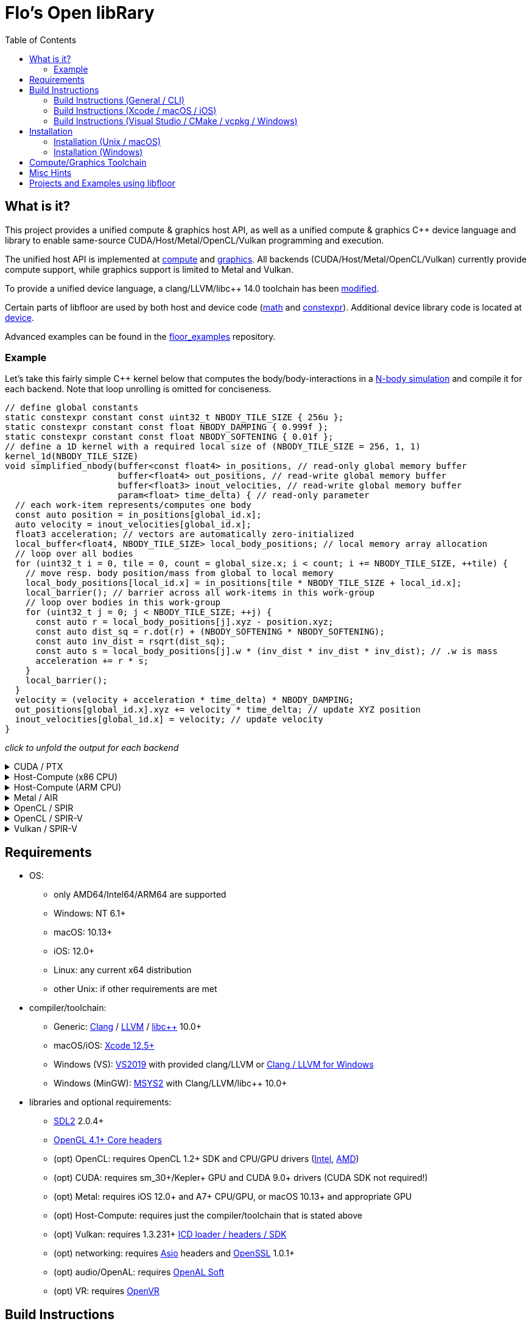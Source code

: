
:toc:

= Flo's Open libRary =

== What is it? ==

This project provides a unified compute & graphics host API, as well as a unified compute & graphics C++ device language and library to enable same-source CUDA/Host/Metal/OpenCL/Vulkan programming and execution.

The unified host API is implemented at link:https://github.com/a2flo/floor/tree/master/compute[compute] and link:https://github.com/a2flo/floor/tree/master/graphics[graphics].
All backends (CUDA/Host/Metal/OpenCL/Vulkan) currently provide compute support, while graphics support is limited to Metal and Vulkan.

To provide a unified device language, a clang/LLVM/libc++ 14.0 toolchain has been link:https://github.com/a2flo/floor_llvm[modified].

Certain parts of libfloor are used by both host and device code (link:https://github.com/a2flo/floor/tree/master/math[math] and link:https://github.com/a2flo/floor/tree/master/constexpr[constexpr]). Additional device library code is located at link:https://github.com/a2flo/floor/tree/master/compute/device[device].

Advanced examples can be found in the link:https://github.com/a2flo/floor_examples[floor_examples] repository.

=== Example ===
Let's take this fairly simple C++ kernel below that computes the body/body-interactions in a link:https://www.youtube.com/watch?v=DoLe1c-eokI[N-body simulation] and compile it for each backend. Note that loop unrolling is omitted for conciseness.
[source,c++]
----
// define global constants
static constexpr constant const uint32_t NBODY_TILE_SIZE { 256u };
static constexpr constant const float NBODY_DAMPING { 0.999f };
static constexpr constant const float NBODY_SOFTENING { 0.01f };
// define a 1D kernel with a required local size of (NBODY_TILE_SIZE = 256, 1, 1)
kernel_1d(NBODY_TILE_SIZE)
void simplified_nbody(buffer<const float4> in_positions, // read-only global memory buffer
                      buffer<float4> out_positions, // read-write global memory buffer
                      buffer<float3> inout_velocities, // read-write global memory buffer
                      param<float> time_delta) { // read-only parameter
  // each work-item represents/computes one body
  const auto position = in_positions[global_id.x];
  auto velocity = inout_velocities[global_id.x];
  float3 acceleration; // vectors are automatically zero-initialized
  local_buffer<float4, NBODY_TILE_SIZE> local_body_positions; // local memory array allocation
  // loop over all bodies
  for (uint32_t i = 0, tile = 0, count = global_size.x; i < count; i += NBODY_TILE_SIZE, ++tile) {
    // move resp. body position/mass from global to local memory
    local_body_positions[local_id.x] = in_positions[tile * NBODY_TILE_SIZE + local_id.x];
    local_barrier(); // barrier across all work-items in this work-group
    // loop over bodies in this work-group
    for (uint32_t j = 0; j < NBODY_TILE_SIZE; ++j) {
      const auto r = local_body_positions[j].xyz - position.xyz;
      const auto dist_sq = r.dot(r) + (NBODY_SOFTENING * NBODY_SOFTENING);
      const auto inv_dist = rsqrt(dist_sq);
      const auto s = local_body_positions[j].w * (inv_dist * inv_dist * inv_dist); // .w is mass
      acceleration += r * s;
    }
    local_barrier();
  }
  velocity = (velocity + acceleration * time_delta) * NBODY_DAMPING;
  out_positions[global_id.x].xyz += velocity * time_delta; // update XYZ position
  inout_velocities[global_id.x] = velocity; // update velocity
}
----

_click to unfold the output for each backend_
++++
<details>
  <summary>CUDA / PTX</summary>
  You can download the PTX file <a href="https://github.com/a2flo/floor/blob/master/etc/example/nbody.ptx">here</a> and the CUBIN file <a href="https://github.com/a2flo/floor/blob/master/etc/example/nbody.cubin">here</a> (note that building CUBINs is optional and requires <code>ptxas</code>).
  
++++
[source,Unix Assembly]
----
//
// Generated by LLVM NVPTX Back-End
//

.version 7.2
.target sm_86
.address_size 64

// _ZZ16simplified_nbodyE20local_body_positions has been demoted
.const .align 4 .f32 _ZL13NBODY_DAMPING = 0f3F7FBE77;
                                        // -- Begin function simplified_nbody
                                        // @simplified_nbody
.visible .entry simplified_nbody(
	.param .u64 simplified_nbody_param_0,
	.param .u64 simplified_nbody_param_1,
	.param .u64 simplified_nbody_param_2,
	.param .f32 simplified_nbody_param_3
)
.reqntid 256, 1, 1
{
	.reg .pred 	%p<3>;
	.reg .f32 	%f<72>;
	.reg .b32 	%r<25>;
	.reg .b64 	%rd<18>;
	// demoted variable
	.shared .align 4 .b8 _ZZ16simplified_nbodyE20local_body_positions[4096];
// %bb.0:
	mov.u32 	%r1, %tid.x;
	mov.u32 	%r11, %ctaid.x;
	mov.u32 	%r12, %ntid.x;
	mad.lo.s32 	%r13, %r12, %r11, %r1;
	cvt.u64.u32 	%rd3, %r13;
	mul.wide.u32 	%rd7, %r13, 12;
	ld.param.u64 	%rd8, [simplified_nbody_param_2];
	cvta.to.global.u64 	%rd9, %rd8;
	add.s64 	%rd4, %rd9, %rd7;
	ld.global.f32 	%f6, [%rd4+8];
	add.s64 	%rd6, %rd4, 8;
	ld.global.f32 	%f5, [%rd4+4];
	add.s64 	%rd5, %rd4, 4;
	ld.global.f32 	%f4, [%rd4];
	mul.wide.u32 	%rd10, %r13, 16;
	ld.param.u64 	%rd11, [simplified_nbody_param_0];
	cvta.to.global.u64 	%rd2, %rd11;
	add.s64 	%rd12, %rd2, %rd10;
	ld.global.nc.f32 	%f3, [%rd12+8];
	ld.global.nc.f32 	%f2, [%rd12+4];
	ld.global.nc.f32 	%f1, [%rd12];
	mov.u32 	%r14, %nctaid.x;
	mul.lo.s32 	%r2, %r14, %r12;
	shl.b32 	%r15, %r1, 4;
	mov.u32 	%r16, _ZZ16simplified_nbodyE20local_body_positions;
	add.s32 	%r3, %r16, %r15;
	ld.param.u64 	%rd13, [simplified_nbody_param_1];
	cvta.to.global.u64 	%rd1, %rd13;
	mov.f32 	%f69, 0f00000000;
	mov.u32 	%r10, 0;
	ld.param.f32 	%f16, [simplified_nbody_param_3];
	mov.u32 	%r22, %r10;
	mov.u32 	%r23, %r10;
	mov.f32 	%f70, %f69;
	mov.f32 	%f71, %f69;
LBB0_1:                                 // =>This Loop Header: Depth=1
                                        //     Child Loop BB0_2 Depth 2
	shl.b32 	%r18, %r23, 8;
	add.s32 	%r19, %r18, %r1;
	mul.wide.u32 	%rd14, %r19, 16;
	add.s64 	%rd15, %rd2, %rd14;
	ld.global.nc.f32 	%f18, [%rd15];
	st.shared.f32 	[%r3], %f18;
	ld.global.nc.f32 	%f19, [%rd15+4];
	st.shared.f32 	[%r3+4], %f19;
	ld.global.nc.f32 	%f20, [%rd15+8];
	st.shared.f32 	[%r3+8], %f20;
	ld.global.nc.f32 	%f21, [%rd15+12];
	st.shared.f32 	[%r3+12], %f21;
	bar.sync 	0;
	mov.u32 	%r24, %r10;
LBB0_2:                                 //   Parent Loop BB0_1 Depth=1
                                        // =>  This Inner Loop Header: Depth=2
	add.s32 	%r21, %r16, %r24;
	ld.shared.f32 	%f22, [%r21+4];
	sub.f32 	%f23, %f22, %f2;
	ld.shared.f32 	%f24, [%r21];
	sub.f32 	%f25, %f24, %f1;
	fma.rn.f32 	%f26, %f25, %f25, 0f38D1B717;
	fma.rn.f32 	%f27, %f23, %f23, %f26;
	ld.shared.f32 	%f28, [%r21+8];
	sub.f32 	%f29, %f28, %f3;
	fma.rn.f32 	%f30, %f29, %f29, %f27;
	rsqrt.approx.ftz.f32 	%f31, %f30;
	mul.f32 	%f32, %f31, %f31;
	mul.f32 	%f33, %f32, %f31;
	ld.shared.f32 	%f34, [%r21+12];
	mul.f32 	%f35, %f33, %f34;
	fma.rn.f32 	%f36, %f35, %f29, %f69;
	ld.shared.f32 	%f37, [%r21+20];
	sub.f32 	%f38, %f37, %f2;
	ld.shared.f32 	%f39, [%r21+16];
	sub.f32 	%f40, %f39, %f1;
	fma.rn.f32 	%f41, %f40, %f40, 0f38D1B717;
	fma.rn.f32 	%f42, %f38, %f38, %f41;
	ld.shared.f32 	%f43, [%r21+24];
	sub.f32 	%f44, %f43, %f3;
	fma.rn.f32 	%f45, %f44, %f44, %f42;
	rsqrt.approx.ftz.f32 	%f46, %f45;
	mul.f32 	%f47, %f46, %f46;
	mul.f32 	%f48, %f47, %f46;
	ld.shared.f32 	%f49, [%r21+28];
	mul.f32 	%f50, %f48, %f49;
	fma.rn.f32 	%f69, %f50, %f44, %f36;
	fma.rn.f32 	%f51, %f35, %f23, %f70;
	fma.rn.f32 	%f70, %f50, %f38, %f51;
	fma.rn.f32 	%f52, %f35, %f25, %f71;
	fma.rn.f32 	%f71, %f50, %f40, %f52;
	add.s32 	%r24, %r24, 32;
	setp.eq.s32 	%p1, %r24, 4096;
	@%p1 bra 	LBB0_3;
	bra.uni 	LBB0_2;
LBB0_3:                                 //   in Loop: Header=BB0_1 Depth=1
	add.s32 	%r22, %r22, 256;
	setp.lt.u32 	%p2, %r22, %r2;
	bar.sync 	0;
	add.s32 	%r23, %r23, 1;
	@%p2 bra 	LBB0_1;
// %bb.4:
	fma.rn.f32 	%f53, %f71, %f16, %f4;
	ld.const.f32 	%f54, [_ZL13NBODY_DAMPING];
	mul.f32 	%f55, %f54, %f53;
	shl.b64 	%rd16, %rd3, 4;
	add.s64 	%rd17, %rd1, %rd16;
	ld.global.f32 	%f56, [%rd17];
	fma.rn.f32 	%f57, %f55, %f16, %f56;
	st.global.f32 	[%rd17], %f57;
	fma.rn.f32 	%f58, %f70, %f16, %f5;
	mul.f32 	%f59, %f54, %f58;
	ld.global.f32 	%f60, [%rd17+4];
	fma.rn.f32 	%f61, %f59, %f16, %f60;
	st.global.f32 	[%rd17+4], %f61;
	fma.rn.f32 	%f62, %f69, %f16, %f6;
	mul.f32 	%f63, %f54, %f62;
	ld.global.f32 	%f64, [%rd17+8];
	fma.rn.f32 	%f65, %f63, %f16, %f64;
	st.global.f32 	[%rd17+8], %f65;
	st.global.f32 	[%rd4], %f55;
	st.global.f32 	[%rd5], %f59;
	st.global.f32 	[%rd6], %f63;
	ret;
                                        // -- End function
}
----
++++
</code></pre>
</details>

<details>
  <summary>Host-Compute (x86 CPU)</summary>
  Note that the compiler would usually directly output a <a href="https://github.com/a2flo/floor/blob/master/etc/example/nbody.bin">.bin file</a> (ELF format). The output below comes from disassembling it with <code>objdump -d</code>.
  Also note that this has been compiled for the <a href="https://github.com/a2flo/floor/blob/master/compute/host/host_common.hpp#L41"><code>x86-4</code> target</a> (AVX-512).
  
++++
[source,Assembly]
----
nbody.bin:     file format elf64-x86-64


Disassembly of section .text:

0000000000000000 <simplified_nbody>:
   0:	55                   	push   %rbp
   1:	48 89 e5             	mov    %rsp,%rbp
   4:	41 57                	push   %r15
   6:	41 56                	push   %r14
   8:	41 55                	push   %r13
   a:	41 54                	push   %r12
   c:	53                   	push   %rbx
   d:	48 83 e4 c0          	and    $0xffffffffffffffc0,%rsp
  11:	48 81 ec 40 04 00 00 	sub    $0x440,%rsp
  18:	48 89 4c 24 50       	mov    %rcx,0x50(%rsp)
  1d:	48 89 74 24 70       	mov    %rsi,0x70(%rsp)
  22:	48 89 fb             	mov    %rdi,%rbx
  25:	48 8d 05 f9 ff ff ff 	lea    -0x7(%rip),%rax        # 25 <simplified_nbody+0x25>
  2c:	48 bf 00 00 00 00 00 	movabs $0x0,%rdi
  33:	00 00 00 
  36:	48 01 c7             	add    %rax,%rdi
  39:	48 b8 00 00 00 00 00 	movabs $0x0,%rax
  40:	00 00 00 
  43:	48 8b 04 07          	mov    (%rdi,%rax,1),%rax
  47:	8b 00                	mov    (%rax),%eax
  49:	48 8d 0c 40          	lea    (%rax,%rax,2),%rcx
  4d:	48 89 c6             	mov    %rax,%rsi
  50:	48 c1 e6 04          	shl    $0x4,%rsi
  54:	48 8d 04 8a          	lea    (%rdx,%rcx,4),%rax
  58:	48 89 44 24 68       	mov    %rax,0x68(%rsp)
  5d:	c5 fa 10 04 8a       	vmovss (%rdx,%rcx,4),%xmm0
  62:	c5 fa 11 44 24 10    	vmovss %xmm0,0x10(%rsp)
  68:	c5 fa 10 44 8a 04    	vmovss 0x4(%rdx,%rcx,4),%xmm0
  6e:	c5 fa 11 44 24 14    	vmovss %xmm0,0x14(%rsp)
  74:	c5 fa 10 44 8a 08    	vmovss 0x8(%rdx,%rcx,4),%xmm0
  7a:	c5 fa 11 44 24 18    	vmovss %xmm0,0x18(%rsp)
  80:	48 b8 00 00 00 00 00 	movabs $0x0,%rax
  87:	00 00 00 
  8a:	48 8b 04 07          	mov    (%rdi,%rax,1),%rax
  8e:	8b 00                	mov    (%rax),%eax
  90:	89 44 24 1c          	mov    %eax,0x1c(%rsp)
  94:	85 c0                	test   %eax,%eax
  96:	48 89 74 24 60       	mov    %rsi,0x60(%rsp)
  9b:	48 89 7c 24 58       	mov    %rdi,0x58(%rsp)
  a0:	0f 84 44 05 00 00    	je     5ea <simplified_nbody+0x5ea>
  a6:	c5 fa 10 04 33       	vmovss (%rbx,%rsi,1),%xmm0
  ab:	c5 fa 10 4c 33 04    	vmovss 0x4(%rbx,%rsi,1),%xmm1
  b1:	c5 fa 10 54 33 08    	vmovss 0x8(%rbx,%rsi,1),%xmm2
  b7:	62 f2 7d 48 18 c0    	vbroadcastss %xmm0,%zmm0
  bd:	62 f1 7c 48 29 44 24 	vmovaps %zmm0,0x3c0(%rsp)
  c4:	0f 
  c5:	62 f2 7d 48 18 c1    	vbroadcastss %xmm1,%zmm0
  cb:	62 f1 7c 48 29 44 24 	vmovaps %zmm0,0x380(%rsp)
  d2:	0e 
  d3:	62 f2 7d 48 18 c2    	vbroadcastss %xmm2,%zmm0
  d9:	62 f1 7c 48 29 44 24 	vmovaps %zmm0,0x340(%rsp)
  e0:	0d 
  e1:	c5 f8 57 c0          	vxorps %xmm0,%xmm0,%xmm0
  e5:	c5 f8 29 44 24 30    	vmovaps %xmm0,0x30(%rsp)
  eb:	45 31 ff             	xor    %r15d,%r15d
  ee:	48 b8 00 00 00 00 00 	movabs $0x0,%rax
  f5:	00 00 00 
  f8:	48 8b 04 07          	mov    (%rdi,%rax,1),%rax
  fc:	48 89 44 24 78       	mov    %rax,0x78(%rsp)
 101:	49 be 00 00 00 00 00 	movabs $0x0,%r14
 108:	00 00 00 
 10b:	49 01 fe             	add    %rdi,%r14
 10e:	48 b8 00 00 00 00 00 	movabs $0x0,%rax
 115:	00 00 00 
 118:	4c 8b 2c 07          	mov    (%rdi,%rax,1),%r13
 11c:	48 b8 00 00 00 00 00 	movabs $0x0,%rax
 123:	00 00 00 
 126:	62 f1 7c 48 28 04 07 	vmovaps (%rdi,%rax,1),%zmm0
 12d:	62 f1 7c 48 29 44 24 	vmovaps %zmm0,0x300(%rsp)
 134:	0c 
 135:	48 b8 00 00 00 00 00 	movabs $0x0,%rax
 13c:	00 00 00 
 13f:	62 f1 7c 48 28 04 07 	vmovaps (%rdi,%rax,1),%zmm0
 146:	62 f1 7c 48 29 44 24 	vmovaps %zmm0,0x2c0(%rsp)
 14d:	0b 
 14e:	48 b8 00 00 00 00 00 	movabs $0x0,%rax
 155:	00 00 00 
 158:	62 f1 7c 48 28 04 07 	vmovaps (%rdi,%rax,1),%zmm0
 15f:	62 f1 7c 48 29 44 24 	vmovaps %zmm0,0x280(%rsp)
 166:	0a 
 167:	48 b8 00 00 00 00 00 	movabs $0x0,%rax
 16e:	00 00 00 
 171:	62 f1 7c 48 28 04 07 	vmovaps (%rdi,%rax,1),%zmm0
 178:	62 f1 7c 48 29 44 24 	vmovaps %zmm0,0x240(%rsp)
 17f:	09 
 180:	48 b8 00 00 00 00 00 	movabs $0x0,%rax
 187:	00 00 00 
 18a:	62 f1 7c 48 28 04 07 	vmovaps (%rdi,%rax,1),%zmm0
 191:	62 f1 7c 48 29 44 24 	vmovaps %zmm0,0x200(%rsp)
 198:	08 
 199:	48 b8 00 00 00 00 00 	movabs $0x0,%rax
 1a0:	00 00 00 
 1a3:	62 f1 7c 48 28 04 07 	vmovaps (%rdi,%rax,1),%zmm0
 1aa:	62 f1 7c 48 29 44 24 	vmovaps %zmm0,0x1c0(%rsp)
 1b1:	07 
 1b2:	48 b8 00 00 00 00 00 	movabs $0x0,%rax
 1b9:	00 00 00 
 1bc:	62 f1 7c 48 28 04 07 	vmovaps (%rdi,%rax,1),%zmm0
 1c3:	62 f1 7c 48 29 44 24 	vmovaps %zmm0,0x180(%rsp)
 1ca:	06 
 1cb:	48 b8 00 00 00 00 00 	movabs $0x0,%rax
 1d2:	00 00 00 
 1d5:	62 f1 7c 48 28 04 07 	vmovaps (%rdi,%rax,1),%zmm0
 1dc:	62 f1 7c 48 29 44 24 	vmovaps %zmm0,0x140(%rsp)
 1e3:	05 
 1e4:	48 b8 00 00 00 00 00 	movabs $0x0,%rax
 1eb:	00 00 00 
 1ee:	62 f2 7d 48 18 04 07 	vbroadcastss (%rdi,%rax,1),%zmm0
 1f5:	62 f1 7c 48 29 44 24 	vmovaps %zmm0,0x100(%rsp)
 1fc:	04 
 1fd:	48 b8 00 00 00 00 00 	movabs $0x0,%rax
 204:	00 00 00 
 207:	62 f2 7d 48 18 04 07 	vbroadcastss (%rdi,%rax,1),%zmm0
 20e:	62 f1 7c 48 29 44 24 	vmovaps %zmm0,0xc0(%rsp)
 215:	03 
 216:	48 b8 00 00 00 00 00 	movabs $0x0,%rax
 21d:	00 00 00 
 220:	62 f2 7d 48 18 04 07 	vbroadcastss (%rdi,%rax,1),%zmm0
 227:	62 f1 7c 48 29 44 24 	vmovaps %zmm0,0x80(%rsp)
 22e:	02 
 22f:	45 31 e4             	xor    %r12d,%r12d
 232:	c5 f8 57 c0          	vxorps %xmm0,%xmm0,%xmm0
 236:	c5 f8 29 44 24 20    	vmovaps %xmm0,0x20(%rsp)
 23c:	c5 f8 57 c0          	vxorps %xmm0,%xmm0,%xmm0
 240:	c5 f8 29 44 24 40    	vmovaps %xmm0,0x40(%rsp)
 246:	66 2e 0f 1f 84 00 00 	cs nopw 0x0(%rax,%rax,1)
 24d:	00 00 00 
 250:	44 89 e0             	mov    %r12d,%eax
 253:	c1 e0 08             	shl    $0x8,%eax
 256:	48 8b 4c 24 78       	mov    0x78(%rsp),%rcx
 25b:	8b 09                	mov    (%rcx),%ecx
 25d:	01 c8                	add    %ecx,%eax
 25f:	48 c1 e0 04          	shl    $0x4,%rax
 263:	48 c1 e1 04          	shl    $0x4,%rcx
 267:	c5 f8 10 04 03       	vmovups (%rbx,%rax,1),%xmm0
 26c:	c4 a1 78 29 04 31    	vmovaps %xmm0,(%rcx,%r14,1)
 272:	c5 f8 77             	vzeroupper 
 275:	41 ff d5             	call   *%r13
 278:	c5 e0 57 db          	vxorps %xmm3,%xmm3,%xmm3
 27c:	c4 e3 61 0c 44 24 30 	vblendps $0x1,0x30(%rsp),%xmm3,%xmm0
 283:	01 
 284:	c5 f0 57 c9          	vxorps %xmm1,%xmm1,%xmm1
 288:	c4 e3 61 0c 54 24 20 	vblendps $0x1,0x20(%rsp),%xmm3,%xmm2
 28f:	01 
 290:	c4 e3 61 0c 64 24 40 	vblendps $0x1,0x40(%rsp),%xmm3,%xmm4
 297:	01 
 298:	b8 00 00 00 00       	mov    $0x0,%eax
 29d:	c5 e0 57 db          	vxorps %xmm3,%xmm3,%xmm3
 2a1:	c5 d0 57 ed          	vxorps %xmm5,%xmm5,%xmm5
 2a5:	62 61 7c 48 28 44 24 	vmovaps 0x300(%rsp),%zmm24
 2ac:	0c 
 2ad:	62 61 7c 48 28 4c 24 	vmovaps 0x2c0(%rsp),%zmm25
 2b4:	0b 
 2b5:	62 61 7c 48 28 54 24 	vmovaps 0x280(%rsp),%zmm26
 2bc:	0a 
 2bd:	62 61 7c 48 28 5c 24 	vmovaps 0x240(%rsp),%zmm27
 2c4:	09 
 2c5:	62 61 7c 48 28 64 24 	vmovaps 0x200(%rsp),%zmm28
 2cc:	08 
 2cd:	62 61 7c 48 28 6c 24 	vmovaps 0x1c0(%rsp),%zmm29
 2d4:	07 
 2d5:	62 61 7c 48 28 74 24 	vmovaps 0x180(%rsp),%zmm30
 2dc:	06 
 2dd:	62 61 7c 48 28 7c 24 	vmovaps 0x140(%rsp),%zmm31
 2e4:	05 
 2e5:	62 e1 7c 48 28 6c 24 	vmovaps 0x100(%rsp),%zmm21
 2ec:	04 
 2ed:	62 e1 7c 48 28 74 24 	vmovaps 0xc0(%rsp),%zmm22
 2f4:	03 
 2f5:	62 e1 7c 48 28 7c 24 	vmovaps 0x80(%rsp),%zmm23
 2fc:	02 
 2fd:	0f 1f 00             	nopl   (%rax)
 300:	62 b1 7c 48 28 3c 30 	vmovaps (%rax,%r14,1),%zmm7
 307:	62 31 7c 48 28 44 30 	vmovaps 0x40(%rax,%r14,1),%zmm8
 30e:	01 
 30f:	62 31 7c 48 28 4c 30 	vmovaps 0x80(%rax,%r14,1),%zmm9
 316:	02 
 317:	62 31 7c 48 28 54 30 	vmovaps 0xc0(%rax,%r14,1),%zmm10
 31e:	03 
 31f:	62 31 7c 48 28 5c 30 	vmovaps 0x140(%rax,%r14,1),%zmm11
 326:	05 
 327:	62 31 7c 48 28 64 30 	vmovaps 0x100(%rax,%r14,1),%zmm12
 32e:	04 
 32f:	62 31 7c 48 28 6c 30 	vmovaps 0x1c0(%rax,%r14,1),%zmm13
 336:	07 
 337:	62 31 7c 48 28 74 30 	vmovaps 0x180(%rax,%r14,1),%zmm14
 33e:	06 
 33f:	62 d1 7c 48 28 f1    	vmovaps %zmm9,%zmm6
 345:	62 d2 3d 40 7f f2    	vpermt2ps %zmm10,%zmm24,%zmm6
 34b:	62 71 7c 48 28 ff    	vmovaps %zmm7,%zmm15
 351:	62 52 35 40 7f f8    	vpermt2ps %zmm8,%zmm25,%zmm15
 357:	62 c1 7c 48 28 c6    	vmovaps %zmm14,%zmm16
 35d:	62 c2 3d 40 7f c5    	vpermt2ps %zmm13,%zmm24,%zmm16
 363:	62 c1 7c 48 28 cc    	vmovaps %zmm12,%zmm17
 369:	62 73 85 48 23 fe e4 	vshuff64x2 $0xe4,%zmm6,%zmm15,%zmm15
 370:	62 c2 35 40 7f cb    	vpermt2ps %zmm11,%zmm25,%zmm17
 376:	62 b3 f5 40 23 f0 e4 	vshuff64x2 $0xe4,%zmm16,%zmm17,%zmm6
 37d:	62 c1 7c 48 28 c1    	vmovaps %zmm9,%zmm16
 383:	62 c2 2d 40 7f c2    	vpermt2ps %zmm10,%zmm26,%zmm16
 389:	62 e1 7c 48 28 cf    	vmovaps %zmm7,%zmm17
 38f:	62 c2 25 40 7f c8    	vpermt2ps %zmm8,%zmm27,%zmm17
 395:	62 c1 7c 48 28 d6    	vmovaps %zmm14,%zmm18
 39b:	62 c2 2d 40 7f d5    	vpermt2ps %zmm13,%zmm26,%zmm18
 3a1:	62 c1 7c 48 28 dc    	vmovaps %zmm12,%zmm19
 3a7:	62 a3 f5 40 23 c0 e4 	vshuff64x2 $0xe4,%zmm16,%zmm17,%zmm16
 3ae:	62 c2 25 40 7f db    	vpermt2ps %zmm11,%zmm27,%zmm19
 3b4:	62 a3 e5 40 23 ca e4 	vshuff64x2 $0xe4,%zmm18,%zmm19,%zmm17
 3bb:	62 c1 7c 48 28 d1    	vmovaps %zmm9,%zmm18
 3c1:	62 c2 1d 40 7f d2    	vpermt2ps %zmm10,%zmm28,%zmm18
 3c7:	62 e1 7c 48 28 df    	vmovaps %zmm7,%zmm19
 3cd:	62 c2 15 40 7f d8    	vpermt2ps %zmm8,%zmm29,%zmm19
 3d3:	62 c1 7c 48 28 e6    	vmovaps %zmm14,%zmm20
 3d9:	62 c2 1d 40 7f e5    	vpermt2ps %zmm13,%zmm28,%zmm20
 3df:	62 a3 e5 40 23 d2 e4 	vshuff64x2 $0xe4,%zmm18,%zmm19,%zmm18
 3e6:	62 c1 7c 48 28 dc    	vmovaps %zmm12,%zmm19
 3ec:	62 c2 15 40 7f db    	vpermt2ps %zmm11,%zmm29,%zmm19
 3f2:	62 a3 e5 40 23 dc e4 	vshuff64x2 $0xe4,%zmm20,%zmm19,%zmm19
 3f9:	62 52 0d 40 7f ca    	vpermt2ps %zmm10,%zmm30,%zmm9
 3ff:	62 d2 05 40 7f f8    	vpermt2ps %zmm8,%zmm31,%zmm7
 405:	62 52 0d 40 7f f5    	vpermt2ps %zmm13,%zmm30,%zmm14
 40b:	62 d3 c5 48 23 f9 e4 	vshuff64x2 $0xe4,%zmm9,%zmm7,%zmm7
 412:	62 52 05 40 7f e3    	vpermt2ps %zmm11,%zmm31,%zmm12
 418:	62 53 9d 48 23 c6 e4 	vshuff64x2 $0xe4,%zmm14,%zmm12,%zmm8
 41f:	62 71 7c 48 28 74 24 	vmovaps 0x3c0(%rsp),%zmm14
 426:	0f 
 427:	62 51 04 48 5c ce    	vsubps %zmm14,%zmm15,%zmm9
 42d:	62 71 7c 48 28 7c 24 	vmovaps 0x380(%rsp),%zmm15
 434:	0e 
 435:	62 51 7c 40 5c d7    	vsubps %zmm15,%zmm16,%zmm10
 43b:	62 e1 7c 48 28 44 24 	vmovaps 0x340(%rsp),%zmm16
 442:	0d 
 443:	62 31 6c 40 5c d8    	vsubps %zmm16,%zmm18,%zmm11
 449:	62 51 7c 48 28 e1    	vmovaps %zmm9,%zmm12
 44f:	62 32 35 48 a8 e5    	vfmadd213ps %zmm21,%zmm9,%zmm12
 455:	62 52 2d 48 b8 e2    	vfmadd231ps %zmm10,%zmm10,%zmm12
 45b:	62 52 25 48 b8 e3    	vfmadd231ps %zmm11,%zmm11,%zmm12
 461:	62 52 7d 48 4e ec    	vrsqrt14ps %zmm12,%zmm13
 467:	62 51 1c 48 59 e5    	vmulps %zmm13,%zmm12,%zmm12
 46d:	62 32 15 48 a8 e6    	vfmadd213ps %zmm22,%zmm13,%zmm12
 473:	62 31 14 48 59 ef    	vmulps %zmm23,%zmm13,%zmm13
 479:	62 51 14 48 59 e4    	vmulps %zmm12,%zmm13,%zmm12
 47f:	62 d1 44 48 59 fc    	vmulps %zmm12,%zmm7,%zmm7
 485:	62 51 1c 48 59 e4    	vmulps %zmm12,%zmm12,%zmm12
 48b:	62 f1 1c 48 59 ff    	vmulps %zmm7,%zmm12,%zmm7
 491:	62 d2 45 48 b8 e1    	vfmadd231ps %zmm9,%zmm7,%zmm4
 497:	62 d2 45 48 b8 d2    	vfmadd231ps %zmm10,%zmm7,%zmm2
 49d:	62 d1 4c 48 5c f6    	vsubps %zmm14,%zmm6,%zmm6
 4a3:	62 51 74 40 5c cf    	vsubps %zmm15,%zmm17,%zmm9
 4a9:	62 31 64 40 5c d0    	vsubps %zmm16,%zmm19,%zmm10
 4af:	62 d2 45 48 b8 c3    	vfmadd231ps %zmm11,%zmm7,%zmm0
 4b5:	62 f1 7c 48 28 fe    	vmovaps %zmm6,%zmm7
 4bb:	62 b2 4d 48 a8 fd    	vfmadd213ps %zmm21,%zmm6,%zmm7
 4c1:	62 d2 35 48 b8 f9    	vfmadd231ps %zmm9,%zmm9,%zmm7
 4c7:	62 d2 2d 48 b8 fa    	vfmadd231ps %zmm10,%zmm10,%zmm7
 4cd:	62 72 7d 48 4e df    	vrsqrt14ps %zmm7,%zmm11
 4d3:	62 d1 44 48 59 fb    	vmulps %zmm11,%zmm7,%zmm7
 4d9:	62 b2 25 48 a8 fe    	vfmadd213ps %zmm22,%zmm11,%zmm7
 4df:	62 31 24 48 59 df    	vmulps %zmm23,%zmm11,%zmm11
 4e5:	62 f1 24 48 59 ff    	vmulps %zmm7,%zmm11,%zmm7
 4eb:	62 71 3c 48 59 c7    	vmulps %zmm7,%zmm8,%zmm8
 4f1:	62 f1 44 48 59 ff    	vmulps %zmm7,%zmm7,%zmm7
 4f7:	62 d1 44 48 59 f8    	vmulps %zmm8,%zmm7,%zmm7
 4fd:	62 f2 45 48 b8 ee    	vfmadd231ps %zmm6,%zmm7,%zmm5
 503:	62 d2 45 48 b8 d9    	vfmadd231ps %zmm9,%zmm7,%zmm3
 509:	62 d2 45 48 b8 ca    	vfmadd231ps %zmm10,%zmm7,%zmm1
 50f:	48 05 00 02 00 00    	add    $0x200,%rax
 515:	48 3d 00 10 00 00    	cmp    $0x1000,%rax
 51b:	0f 85 df fd ff ff    	jne    300 <simplified_nbody+0x300>
 521:	62 f1 54 48 58 e4    	vaddps %zmm4,%zmm5,%zmm4
 527:	62 f3 fd 48 1b e5 01 	vextractf64x4 $0x1,%zmm4,%ymm5
 52e:	62 f1 5c 48 58 e5    	vaddps %zmm5,%zmm4,%zmm4
 534:	c4 e3 7d 19 e5 01    	vextractf128 $0x1,%ymm4,%xmm5
 53a:	62 f1 5c 48 58 e5    	vaddps %zmm5,%zmm4,%zmm4
 540:	c4 e3 79 05 ec 01    	vpermilpd $0x1,%xmm4,%xmm5
 546:	62 f1 5c 48 58 e5    	vaddps %zmm5,%zmm4,%zmm4
 54c:	c5 fa 16 ec          	vmovshdup %xmm4,%xmm5
 550:	c5 d8 58 e5          	vaddps %xmm5,%xmm4,%xmm4
 554:	c5 f8 29 64 24 40    	vmovaps %xmm4,0x40(%rsp)
 55a:	62 f1 64 48 58 d2    	vaddps %zmm2,%zmm3,%zmm2
 560:	62 f3 fd 48 1b d3 01 	vextractf64x4 $0x1,%zmm2,%ymm3
 567:	62 f1 6c 48 58 d3    	vaddps %zmm3,%zmm2,%zmm2
 56d:	c4 e3 7d 19 d3 01    	vextractf128 $0x1,%ymm2,%xmm3
 573:	62 f1 6c 48 58 d3    	vaddps %zmm3,%zmm2,%zmm2
 579:	c4 e3 79 05 da 01    	vpermilpd $0x1,%xmm2,%xmm3
 57f:	62 f1 6c 48 58 d3    	vaddps %zmm3,%zmm2,%zmm2
 585:	c5 fa 16 da          	vmovshdup %xmm2,%xmm3
 589:	c5 e8 58 d3          	vaddps %xmm3,%xmm2,%xmm2
 58d:	c5 f8 29 54 24 20    	vmovaps %xmm2,0x20(%rsp)
 593:	62 f1 74 48 58 c0    	vaddps %zmm0,%zmm1,%zmm0
 599:	62 f3 fd 48 1b c1 01 	vextractf64x4 $0x1,%zmm0,%ymm1
 5a0:	62 f1 7c 48 58 c1    	vaddps %zmm1,%zmm0,%zmm0
 5a6:	c4 e3 7d 19 c1 01    	vextractf128 $0x1,%ymm0,%xmm1
 5ac:	62 f1 7c 48 58 c1    	vaddps %zmm1,%zmm0,%zmm0
 5b2:	c4 e3 79 05 c8 01    	vpermilpd $0x1,%xmm0,%xmm1
 5b8:	62 f1 7c 48 58 c1    	vaddps %zmm1,%zmm0,%zmm0
 5be:	c5 fa 16 c8          	vmovshdup %xmm0,%xmm1
 5c2:	c5 f8 58 c1          	vaddps %xmm1,%xmm0,%xmm0
 5c6:	c5 f8 29 44 24 30    	vmovaps %xmm0,0x30(%rsp)
 5cc:	c5 f8 77             	vzeroupper 
 5cf:	41 ff d5             	call   *%r13
 5d2:	41 81 c7 00 01 00 00 	add    $0x100,%r15d
 5d9:	41 83 c4 01          	add    $0x1,%r12d
 5dd:	44 3b 7c 24 1c       	cmp    0x1c(%rsp),%r15d
 5e2:	0f 82 68 fc ff ff    	jb     250 <simplified_nbody+0x250>
 5e8:	eb 1e                	jmp    608 <simplified_nbody+0x608>
 5ea:	c5 f8 57 c0          	vxorps %xmm0,%xmm0,%xmm0
 5ee:	c5 f8 29 44 24 40    	vmovaps %xmm0,0x40(%rsp)
 5f4:	c5 f8 57 c0          	vxorps %xmm0,%xmm0,%xmm0
 5f8:	c5 f8 29 44 24 20    	vmovaps %xmm0,0x20(%rsp)
 5fe:	c5 f8 57 c0          	vxorps %xmm0,%xmm0,%xmm0
 602:	c5 f8 29 44 24 30    	vmovaps %xmm0,0x30(%rsp)
 608:	48 8b 44 24 50       	mov    0x50(%rsp),%rax
 60d:	c5 fa 10 00          	vmovss (%rax),%xmm0
 611:	c5 f8 28 54 24 40    	vmovaps 0x40(%rsp),%xmm2
 617:	c4 e2 79 a9 54 24 10 	vfmadd213ss 0x10(%rsp),%xmm0,%xmm2
 61e:	c5 f8 28 5c 24 20    	vmovaps 0x20(%rsp),%xmm3
 624:	c4 e2 79 a9 5c 24 14 	vfmadd213ss 0x14(%rsp),%xmm0,%xmm3
 62b:	48 b8 00 00 00 00 00 	movabs $0x0,%rax
 632:	00 00 00 
 635:	48 8b 4c 24 58       	mov    0x58(%rsp),%rcx
 63a:	c5 fa 10 0c 01       	vmovss (%rcx,%rax,1),%xmm1
 63f:	c5 f8 28 64 24 30    	vmovaps 0x30(%rsp),%xmm4
 645:	c4 e2 79 a9 64 24 18 	vfmadd213ss 0x18(%rsp),%xmm0,%xmm4
 64c:	c5 ea 59 d1          	vmulss %xmm1,%xmm2,%xmm2
 650:	c5 e2 59 d9          	vmulss %xmm1,%xmm3,%xmm3
 654:	c5 da 59 c9          	vmulss %xmm1,%xmm4,%xmm1
 658:	48 8b 44 24 70       	mov    0x70(%rsp),%rax
 65d:	48 8b 4c 24 60       	mov    0x60(%rsp),%rcx
 662:	c5 fa 10 24 08       	vmovss (%rax,%rcx,1),%xmm4
 667:	c4 e2 69 b9 e0       	vfmadd231ss %xmm0,%xmm2,%xmm4
 66c:	c5 fa 11 24 08       	vmovss %xmm4,(%rax,%rcx,1)
 671:	c5 fa 10 64 08 04    	vmovss 0x4(%rax,%rcx,1),%xmm4
 677:	c4 e2 61 b9 e0       	vfmadd231ss %xmm0,%xmm3,%xmm4
 67c:	c5 fa 11 64 08 04    	vmovss %xmm4,0x4(%rax,%rcx,1)
 682:	c4 e2 71 a9 44 08 08 	vfmadd213ss 0x8(%rax,%rcx,1),%xmm1,%xmm0
 689:	c5 fa 11 44 08 08    	vmovss %xmm0,0x8(%rax,%rcx,1)
 68f:	48 8b 44 24 68       	mov    0x68(%rsp),%rax
 694:	c5 fa 11 10          	vmovss %xmm2,(%rax)
 698:	c5 fa 11 58 04       	vmovss %xmm3,0x4(%rax)
 69d:	c5 fa 11 48 08       	vmovss %xmm1,0x8(%rax)
 6a2:	48 8d 65 d8          	lea    -0x28(%rbp),%rsp
 6a6:	5b                   	pop    %rbx
 6a7:	41 5c                	pop    %r12
 6a9:	41 5d                	pop    %r13
 6ab:	41 5e                	pop    %r14
 6ad:	41 5f                	pop    %r15
 6af:	5d                   	pop    %rbp
 6b0:	c3                   	ret
----
++++
</code></pre>
</details>

<details>
  <summary>Host-Compute (ARM CPU)</summary>
  Note that the compiler would usually directly output a <a href="https://github.com/a2flo/floor/blob/master/etc/example/nbody_aarch64.bin">.bin file</a> (ELF format). The output below comes from disassembling it with <code>objdump -d</code>.
  Also note that this has been compiled for the <a href="https://github.com/a2flo/floor/blob/master/compute/host/host_common.hpp#L55"><code>arm-5</code> target</a> (ARMv8.4-A + FP16, e.g. Apple M1/A14).

++++
[source,Assembly]
----
nbody_aarch64.bin:	file format elf64-littleaarch64


Disassembly of section .text:

0000000000000000 <simplified_nbody>:
       0: ff c3 04 d1  	sub	sp, sp, #304
       4: 08 00 00 90  	adrp	x8, 0x0 <simplified_nbody+0x4>
       8: ed 33 0a 6d  	stp	d13, d12, [sp, #160]
       c: eb 2b 0b 6d  	stp	d11, d10, [sp, #176]
      10: e9 23 0c 6d  	stp	d9, d8, [sp, #192]
      14: fd 7b 0d a9  	stp	x29, x30, [sp, #208]
      18: fd 43 03 91  	add	x29, sp, #208
      1c: fc 6f 0e a9  	stp	x28, x27, [sp, #224]
      20: fa 67 0f a9  	stp	x26, x25, [sp, #240]
      24: f8 5f 10 a9  	stp	x24, x23, [sp, #256]
      28: f6 57 11 a9  	stp	x22, x21, [sp, #272]
      2c: f4 4f 12 a9  	stp	x20, x19, [sp, #288]
      30: 08 01 40 f9  	ldr	x8, [x8]
      34: 17 01 40 b9  	ldr	w23, [x8]
      38: 88 01 80 52  	mov	w8, #12
      3c: f6 0a 08 9b  	madd	x22, x23, x8, x2
      40: 08 00 00 90  	adrp	x8, 0x0 <simplified_nbody+0x40>
      44: f8 03 16 aa  	mov	x24, x22
      48: 08 01 40 f9  	ldr	x8, [x8]
      4c: c8 02 40 fd  	ldr	d8, [x22]
      50: 09 8f 40 bc  	ldr	s9, [x24, #8]!
      54: 19 01 40 b9  	ldr	w25, [x8]
      58: 79 0d 00 34  	cbz	w25, 0x204 <simplified_nbody+0x204>
      5c: 03 e4 00 2f  	movi	d3, #0000000000000000
      60: 08 10 17 8b  	add	x8, x0, x23, lsl #4
      64: 1c 00 00 90  	adrp	x28, 0x0 <simplified_nbody+0x64>
      68: e3 07 00 a9  	stp	x3, x1, [sp]
      6c: 13 00 00 90  	adrp	x19, 0x0 <simplified_nbody+0x6c>
      70: 14 00 00 90  	adrp	x20, 0x0 <simplified_nbody+0x70>
      74: f5 03 00 aa  	mov	x21, x0
      78: fa 03 1f 2a  	mov	w26, wzr
      7c: 9c 03 40 f9  	ldr	x28, [x28]
      80: a3 03 9a 3c  	stur	q3, [x29, #-96]
      84: 00 05 40 2d  	ldp	s0, s1, [x8]
      88: 02 09 40 bd  	ldr	s2, [x8, #8]
      8c: e8 e2 96 52  	mov	w8, #46871
      90: 03 f6 03 4f  	fmov	v3.4s, #1.00000000
      94: 28 1a a7 72  	movk	w8, #14545, lsl #16
      98: fb 03 1f 2a  	mov	w27, wzr
      9c: e3 17 80 3d  	str	q3, [sp, #80]
      a0: 03 04 04 4e  	dup	v3.4s, v0.s[0]
      a4: 00 0d 04 4e  	dup	v0.4s, w8
      a8: 73 02 40 f9  	ldr	x19, [x19]
      ac: e0 8f 01 ad  	stp	q0, q3, [sp, #48]
      b0: 00 e4 00 2f  	movi	d0, #0000000000000000
      b4: 23 04 04 4e  	dup	v3.4s, v1.s[0]
      b8: e0 1b 80 3d  	str	q0, [sp, #96]
      bc: 00 e4 00 2f  	movi	d0, #0000000000000000
      c0: a0 03 9b 3c  	stur	q0, [x29, #-80]
      c4: 40 04 04 4e  	dup	v0.4s, v2.s[0]
      c8: 94 02 40 f9  	ldr	x20, [x20]
      cc: e0 8f 00 ad  	stp	q0, q3, [sp, #16]
      d0: 88 03 40 b9  	ldr	w8, [x28]
      d4: 09 21 1b 0b  	add	w9, w8, w27, lsl #8
      d8: a0 5a e9 3c  	ldr	q0, [x21, w9, uxtw #4]
      dc: 60 7a a8 3c  	str	q0, [x19, x8, lsl #4]
      e0: 80 02 3f d6  	blr	x20
      e4: 00 e4 00 6f  	movi	v0.2d, #0000000000000000
      e8: a4 03 da 3c  	ldur	q4, [x29, #-96]
      ec: 02 e4 00 6f  	movi	v2.2d, #0000000000000000
      f0: e8 03 1f aa  	mov	x8, xzr
      f4: 03 e4 00 6f  	movi	v3.2d, #0000000000000000
      f8: eb ab 41 ad  	ldp	q11, q10, [sp, #48]
      fc: 80 04 04 6e  	mov	v0.s[0], v4.s[0]
     100: 01 e4 00 6f  	movi	v1.2d, #0000000000000000
     104: 05 e4 00 6f  	movi	v5.2d, #0000000000000000
     108: ff 93 42 ad  	ldp	q31, q4, [sp, #80]
     10c: 82 04 04 6e  	mov	v2.s[0], v4.s[0]
     110: a4 03 db 3c  	ldur	q4, [x29, #-80]
     114: ed b3 40 ad  	ldp	q13, q12, [sp, #16]
     118: 83 04 04 6e  	mov	v3.s[0], v4.s[0]
     11c: 04 e4 00 6f  	movi	v4.2d, #0000000000000000
     120: 69 02 08 8b  	add	x9, x19, x8
     124: 08 01 02 91  	add	x8, x8, #128
     128: 67 1d ab 4e  	mov	v7.16b, v11.16b
     12c: 1f 05 40 f1  	cmp	x8, #1, lsl #12
     130: 7b 1d ab 4e  	mov	v27.16b, v11.16b
     134: 30 09 df 4c  	ld4	{ v16.4s, v17.4s, v18.4s, v19.4s }, [x9], #64
     138: 06 d6 aa 4e  	fsub	v6.4s, v16.4s, v10.4s
     13c: 38 d6 ac 4e  	fsub	v24.4s, v17.4s, v12.4s
     140: 59 d6 ad 4e  	fsub	v25.4s, v18.4s, v13.4s
     144: c7 cc 26 4e  	fmla	v7.4s, v6.4s, v6.4s
     148: 07 cf 38 4e  	fmla	v7.4s, v24.4s, v24.4s
     14c: 34 09 40 4c  	ld4	{ v20.4s, v21.4s, v22.4s, v23.4s }, [x9]
     150: 27 cf 39 4e  	fmla	v7.4s, v25.4s, v25.4s
     154: e7 f8 a1 6e  	fsqrt	v7.4s, v7.4s
     158: 9a d6 aa 4e  	fsub	v26.4s, v20.4s, v10.4s
     15c: bc d6 ac 4e  	fsub	v28.4s, v21.4s, v12.4s
     160: dd d6 ad 4e  	fsub	v29.4s, v22.4s, v13.4s
     164: 5b cf 3a 4e  	fmla	v27.4s, v26.4s, v26.4s
     168: e7 ff 27 6e  	fdiv	v7.4s, v31.4s, v7.4s
     16c: 9b cf 3c 4e  	fmla	v27.4s, v28.4s, v28.4s
     170: bb cf 3d 4e  	fmla	v27.4s, v29.4s, v29.4s
     174: 7b fb a1 6e  	fsqrt	v27.4s, v27.4s
     178: fe dc 27 6e  	fmul	v30.4s, v7.4s, v7.4s
     17c: 67 de 27 6e  	fmul	v7.4s, v19.4s, v7.4s
     180: c7 df 27 6e  	fmul	v7.4s, v30.4s, v7.4s
     184: fb ff 3b 6e  	fdiv	v27.4s, v31.4s, v27.4s
     188: e3 cc 26 4e  	fmla	v3.4s, v7.4s, v6.4s
     18c: e2 cc 38 4e  	fmla	v2.4s, v7.4s, v24.4s
     190: e0 cc 39 4e  	fmla	v0.4s, v7.4s, v25.4s
     194: 70 df 3b 6e  	fmul	v16.4s, v27.4s, v27.4s
     198: f1 de 3b 6e  	fmul	v17.4s, v23.4s, v27.4s
     19c: 10 de 31 6e  	fmul	v16.4s, v16.4s, v17.4s
     1a0: 05 ce 3a 4e  	fmla	v5.4s, v16.4s, v26.4s
     1a4: 04 ce 3c 4e  	fmla	v4.4s, v16.4s, v28.4s
     1a8: 01 ce 3d 4e  	fmla	v1.4s, v16.4s, v29.4s
     1ac: a1 fb ff 54  	b.ne	0x120 <simplified_nbody+0x120>
     1b0: a3 d4 23 4e  	fadd	v3.4s, v5.4s, v3.4s
     1b4: 20 d4 20 4e  	fadd	v0.4s, v1.4s, v0.4s
     1b8: 82 d4 22 4e  	fadd	v2.4s, v4.4s, v2.4s
     1bc: 61 d4 20 6e  	faddp	v1.4s, v3.4s, v0.4s
     1c0: 42 d4 20 6e  	faddp	v2.4s, v2.4s, v0.4s
     1c4: 00 d4 20 6e  	faddp	v0.4s, v0.4s, v0.4s
     1c8: 21 d8 30 7e  	faddp	s1, v1.2s
     1cc: 00 d8 30 7e  	faddp	s0, v0.2s
     1d0: a0 07 3d ad  	stp	q0, q1, [x29, #-96]
     1d4: 41 d8 30 7e  	faddp	s1, v2.2s
     1d8: e1 1b 80 3d  	str	q1, [sp, #96]
     1dc: 80 02 3f d6  	blr	x20
     1e0: 5a 03 04 11  	add	w26, w26, #256
     1e4: 7b 07 00 11  	add	w27, w27, #1
     1e8: 5f 03 19 6b  	cmp	w26, w25
     1ec: 23 f7 ff 54  	b.lo	0xd0 <simplified_nbody+0xd0>
     1f0: a2 07 7d ad  	ldp	q2, q1, [x29, #-96]
     1f4: e0 1b c0 3d  	ldr	q0, [sp, #96]
     1f8: e3 07 40 a9  	ldp	x3, x1, [sp]
     1fc: 01 04 0c 6e  	mov	v1.s[1], v0.s[0]
     200: 03 00 00 14  	b	0x20c <simplified_nbody+0x20c>
     204: 01 e4 00 2f  	movi	d1, #0000000000000000
     208: 02 e4 00 2f  	movi	d2, #0000000000000000
     20c: e8 ce 97 52  	mov	w8, #48759
     210: 60 00 40 bd  	ldr	s0, [x3]
     214: e8 ef a7 72  	movk	w8, #16255, lsl #16
     218: 29 10 17 8b  	add	x9, x1, x23, lsl #4
     21c: f4 4f 52 a9  	ldp	x20, x19, [sp, #288]
     220: 28 10 80 0f  	fmla	v8.2s, v1.2s, v0.s[0]
     224: 02 24 02 1f  	fmadd	s2, s0, s2, s9
     228: 01 0d 04 0e  	dup	v1.2s, w8
     22c: 03 01 27 1e  	fmov	s3, w8
     230: 24 01 40 fd  	ldr	d4, [x9]
     234: fa 67 4f a9  	ldp	x26, x25, [sp, #240]
     238: 42 08 23 1e  	fmul	s2, s2, s3
     23c: 01 dd 21 2e  	fmul	v1.2s, v8.2s, v1.2s
     240: 23 09 40 bd  	ldr	s3, [x9, #8]
     244: fc 6f 4e a9  	ldp	x28, x27, [sp, #224]
     248: 02 03 00 bd  	str	s2, [x24]
     24c: 24 10 80 0f  	fmla	v4.2s, v1.2s, v0.s[0]
     250: 40 0c 00 1f  	fmadd	s0, s2, s0, s3
     254: c1 02 00 fd  	str	d1, [x22]
     258: f6 57 51 a9  	ldp	x22, x21, [sp, #272]
     25c: f8 5f 50 a9  	ldp	x24, x23, [sp, #256]
     260: 24 01 00 fd  	str	d4, [x9]
     264: fd 7b 4d a9  	ldp	x29, x30, [sp, #208]
     268: 20 09 00 bd  	str	s0, [x9, #8]
     26c: e9 23 4c 6d  	ldp	d9, d8, [sp, #192]
     270: eb 2b 4b 6d  	ldp	d11, d10, [sp, #176]
     274: ed 33 4a 6d  	ldp	d13, d12, [sp, #160]
     278: ff c3 04 91  	add	sp, sp, #304
     27c: c0 03 5f d6  	ret

----
++++
</code></pre>
</details>

<details>
  <summary>Metal / AIR</summary>
  Note that the compiler would usually directly output a <a href="https://github.com/a2flo/floor/blob/master/etc/example/nbody.metallib">.metallib file</a>. The output below comes from disassembling it with <code>metallib-dis</code> (provided by the <a href="#computegraphics-toolchain">toolchain</a>).
  
++++
[source,LLVM]
----
; ModuleID = 'bc_module'
source_filename = "simplified_nbody.cpp"
target datalayout = "e-p:64:64:64-i1:8:8-i8:8:8-i16:16:16-i32:32:32-i64:64:64-f32:32:32-f64:64:64-v16:16:16-v24:32:32-v32:32:32-v48:64:64-v64:64:64-v96:128:128-v128:128:128-v192:256:256-v256:256:256-v512:512:512-v1024:1024:1024-n8:16:32"
target triple = "air64-apple-macosx11.0.0"

%class.vector4 = type { %union.anon }
%union.anon = type { %struct.anon }
%struct.anon = type { float, float, float, float }
%class.vector3 = type { %union.anon.8 }
%union.anon.8 = type { %struct.anon.9 }
%struct.anon.9 = type { float, float, float }

@_ZZ16simplified_nbodyE20local_body_positions = internal addrspace(3) unnamed_addr global [256 x %class.vector4] undef, align 16

; Function Attrs: convergent nounwind
define void @simplified_nbody(%class.vector4 addrspace(1)* noalias nocapture readonly, %class.vector4 addrspace(1)* noalias nocapture, %class.vector3 addrspace(1)* noalias nocapture, float addrspace(2)* noalias nocapture readonly dereferenceable(4), <3 x i32>, <3 x i32>, <3 x i32>, <3 x i32>, <3 x i32>, <3 x i32>, i32, i32, i32, i32) local_unnamed_addr #0 !reqd_work_group_size !33 {
  %15 = extractelement <3 x i32> %4, i32 0
  %16 = zext i32 %15 to i64
  %17 = getelementptr inbounds %class.vector4, %class.vector4 addrspace(1)* %0, i64 %16, i32 0, i32 0, i32 0
  %18 = load float, float addrspace(1)* %17, align 4
  %19 = getelementptr inbounds %class.vector4, %class.vector4 addrspace(1)* %0, i64 %16, i32 0, i32 0, i32 1
  %20 = load float, float addrspace(1)* %19, align 4
  %21 = getelementptr inbounds %class.vector4, %class.vector4 addrspace(1)* %0, i64 %16, i32 0, i32 0, i32 2
  %22 = load float, float addrspace(1)* %21, align 4
  %23 = getelementptr inbounds %class.vector3, %class.vector3 addrspace(1)* %2, i64 %16, i32 0, i32 0, i32 0
  %24 = load float, float addrspace(1)* %23, align 4
  %25 = getelementptr inbounds %class.vector3, %class.vector3 addrspace(1)* %2, i64 %16, i32 0, i32 0, i32 1
  %26 = load float, float addrspace(1)* %25, align 4
  %27 = getelementptr inbounds %class.vector3, %class.vector3 addrspace(1)* %2, i64 %16, i32 0, i32 0, i32 2
  %28 = load float, float addrspace(1)* %27, align 4
  %29 = extractelement <3 x i32> %5, i32 0
  %30 = extractelement <3 x i32> %6, i32 0
  %31 = zext i32 %30 to i64
  %32 = getelementptr inbounds [256 x %class.vector4], [256 x %class.vector4] addrspace(3)* @_ZZ16simplified_nbodyE20local_body_positions, i64 0, i64 %31, i32 0, i32 0, i32 0
  %33 = getelementptr inbounds [256 x %class.vector4], [256 x %class.vector4] addrspace(3)* @_ZZ16simplified_nbodyE20local_body_positions, i64 0, i64 %31, i32 0, i32 0, i32 1
  %34 = getelementptr inbounds [256 x %class.vector4], [256 x %class.vector4] addrspace(3)* @_ZZ16simplified_nbodyE20local_body_positions, i64 0, i64 %31, i32 0, i32 0, i32 2
  %35 = getelementptr inbounds [256 x %class.vector4], [256 x %class.vector4] addrspace(3)* @_ZZ16simplified_nbodyE20local_body_positions, i64 0, i64 %31, i32 0, i32 0, i32 3
  br label %59

; <label>:36:                                     ; preds = %76
  %37 = load float, float addrspace(2)* %3, align 4
  %38 = fmul fast float %37, %110
  %39 = fmul fast float %37, %111
  %40 = fmul fast float %37, %112
  %41 = fadd fast float %38, %24
  %42 = fadd fast float %39, %26
  %43 = fadd fast float %40, %28
  %44 = fmul fast float %41, 0x3FEFF7CEE0000000
  %45 = fmul fast float %42, 0x3FEFF7CEE0000000
  %46 = fmul fast float %43, 0x3FEFF7CEE0000000
  %47 = fmul fast float %44, %37
  %48 = fmul fast float %45, %37
  %49 = fmul fast float %46, %37
  %50 = getelementptr inbounds %class.vector4, %class.vector4 addrspace(1)* %1, i64 %16, i32 0, i32 0, i32 0
  %51 = load float, float addrspace(1)* %50, align 4, !tbaa !34
  %52 = fadd fast float %47, %51
  store float %52, float addrspace(1)* %50, align 4, !tbaa !34
  %53 = getelementptr inbounds %class.vector4, %class.vector4 addrspace(1)* %1, i64 %16, i32 0, i32 0, i32 1
  %54 = load float, float addrspace(1)* %53, align 4, !tbaa !34
  %55 = fadd fast float %48, %54
  store float %55, float addrspace(1)* %53, align 4, !tbaa !34
  %56 = getelementptr inbounds %class.vector4, %class.vector4 addrspace(1)* %1, i64 %16, i32 0, i32 0, i32 2
  %57 = load float, float addrspace(1)* %56, align 4, !tbaa !34
  %58 = fadd fast float %57, %49
  store float %58, float addrspace(1)* %56, align 4, !tbaa !34
  store float %44, float addrspace(1)* %23, align 4, !tbaa !34
  store float %45, float addrspace(1)* %25, align 4, !tbaa !34
  store float %46, float addrspace(1)* %27, align 4, !tbaa !34
  ret void

; <label>:59:                                     ; preds = %76, %14
  %60 = phi i32 [ 0, %14 ], [ %77, %76 ]
  %61 = phi i32 [ 0, %14 ], [ %78, %76 ]
  %62 = phi float [ 0.000000e+00, %14 ], [ %112, %76 ]
  %63 = phi float [ 0.000000e+00, %14 ], [ %111, %76 ]
  %64 = phi float [ 0.000000e+00, %14 ], [ %110, %76 ]
  %65 = shl i32 %61, 8
  %66 = add i32 %30, %65
  %67 = zext i32 %66 to i64
  %68 = getelementptr inbounds %class.vector4, %class.vector4 addrspace(1)* %0, i64 %67, i32 0, i32 0, i32 0
  %69 = load float, float addrspace(1)* %68, align 4
  %70 = getelementptr inbounds %class.vector4, %class.vector4 addrspace(1)* %0, i64 %67, i32 0, i32 0, i32 1
  %71 = load float, float addrspace(1)* %70, align 4
  %72 = getelementptr inbounds %class.vector4, %class.vector4 addrspace(1)* %0, i64 %67, i32 0, i32 0, i32 2
  %73 = load float, float addrspace(1)* %72, align 4
  %74 = getelementptr inbounds %class.vector4, %class.vector4 addrspace(1)* %0, i64 %67, i32 0, i32 0, i32 3
  %75 = load float, float addrspace(1)* %74, align 4
  store float %69, float addrspace(3)* %32, align 4, !tbaa !34
  store float %71, float addrspace(3)* %33, align 4, !tbaa !34
  store float %73, float addrspace(3)* %34, align 4, !tbaa !34
  store float %75, float addrspace(3)* %35, align 4, !tbaa !34
  tail call void @air.wg.barrier(i32 2, i32 1) #3
  br label %80

; <label>:76:                                     ; preds = %80
  tail call void @air.wg.barrier(i32 2, i32 1) #3
  %77 = add i32 %60, 256
  %78 = add i32 %61, 1
  %79 = icmp ult i32 %77, %29
  br i1 %79, label %59, label %36

; <label>:80:                                     ; preds = %80, %59
  %81 = phi i32 [ 0, %59 ], [ %113, %80 ]
  %82 = phi float [ %62, %59 ], [ %112, %80 ]
  %83 = phi float [ %63, %59 ], [ %111, %80 ]
  %84 = phi float [ %64, %59 ], [ %110, %80 ]
  %85 = zext i32 %81 to i64
  %86 = getelementptr inbounds [256 x %class.vector4], [256 x %class.vector4] addrspace(3)* @_ZZ16simplified_nbodyE20local_body_positions, i64 0, i64 %85, i32 0, i32 0, i32 0
  %87 = load float, float addrspace(3)* %86, align 4
  %88 = getelementptr inbounds [256 x %class.vector4], [256 x %class.vector4] addrspace(3)* @_ZZ16simplified_nbodyE20local_body_positions, i64 0, i64 %85, i32 0, i32 0, i32 1
  %89 = load float, float addrspace(3)* %88, align 4
  %90 = getelementptr inbounds [256 x %class.vector4], [256 x %class.vector4] addrspace(3)* @_ZZ16simplified_nbodyE20local_body_positions, i64 0, i64 %85, i32 0, i32 0, i32 2
  %91 = load float, float addrspace(3)* %90, align 4
  %92 = fsub fast float %87, %18
  %93 = fsub fast float %89, %20
  %94 = fsub fast float %91, %22
  %95 = fmul fast float %92, %92
  %96 = fmul fast float %93, %93
  %97 = fmul fast float %94, %94
  %98 = fadd fast float %95, 0x3F1A36E2E0000000
  %99 = fadd fast float %98, %96
  %100 = fadd fast float %99, %97
  %101 = tail call fast float @air.fast_rsqrt.f32(float %100) #4
  %102 = getelementptr inbounds [256 x %class.vector4], [256 x %class.vector4] addrspace(3)* @_ZZ16simplified_nbodyE20local_body_positions, i64 0, i64 %85, i32 0, i32 0, i32 3
  %103 = load float, float addrspace(3)* %102, align 4, !tbaa !34
  %104 = fmul fast float %101, %101
  %105 = fmul fast float %104, %101
  %106 = fmul fast float %105, %103
  %107 = fmul fast float %106, %92
  %108 = fmul fast float %106, %93
  %109 = fmul fast float %106, %94
  %110 = fadd fast float %107, %84
  %111 = fadd fast float %108, %83
  %112 = fadd fast float %109, %82
  %113 = add nuw nsw i32 %81, 1
  %114 = icmp eq i32 %113, 256
  br i1 %114, label %76, label %80
}

; Function Attrs: convergent nounwind readnone
declare float @air.fast_rsqrt.f32(float) local_unnamed_addr #1

; Function Attrs: convergent noduplicate
declare void @air.wg.barrier(i32, i32) local_unnamed_addr #2

attributes #0 = { convergent nounwind "correctly-rounded-divide-sqrt-fp-math"="false" "denorms-are-zero"="false" "disable-tail-calls"="false" "less-precise-fpmad"="true" "no-frame-pointer-elim"="true" "no-frame-pointer-elim-non-leaf" "no-infs-fp-math"="true" "no-jump-tables"="false" "no-nans-fp-math"="true" "no-signed-zeros-fp-math"="true" "no-trapping-math"="true" "stack-protector-buffer-size"="8" "uniform-work-group-size"="true" "unsafe-fp-math"="true" "use-soft-float"="false" }
attributes #1 = { convergent nounwind readnone "correctly-rounded-divide-sqrt-fp-math"="false" "denorms-are-zero"="false" "disable-tail-calls"="false" "less-precise-fpmad"="true" "no-frame-pointer-elim"="true" "no-frame-pointer-elim-non-leaf" "no-infs-fp-math"="true" "no-nans-fp-math"="true" "no-signed-zeros-fp-math"="true" "no-trapping-math"="true" "stack-protector-buffer-size"="8" "unsafe-fp-math"="true" "use-soft-float"="false" }
attributes #2 = { convergent noduplicate "correctly-rounded-divide-sqrt-fp-math"="false" "denorms-are-zero"="false" "disable-tail-calls"="false" "less-precise-fpmad"="true" "no-frame-pointer-elim"="true" "no-frame-pointer-elim-non-leaf" "no-infs-fp-math"="true" "no-nans-fp-math"="true" "no-signed-zeros-fp-math"="true" "no-trapping-math"="true" "stack-protector-buffer-size"="8" "unsafe-fp-math"="true" "use-soft-float"="false" }
attributes #3 = { convergent noduplicate nounwind }
attributes #4 = { convergent nounwind readnone }

!air.kernel = !{!0}
!air.version = !{!18}
!air.language_version = !{!19}
!air.compile_options = !{!20, !21, !22}
!air.source_file_name = !{!23}
!llvm.module.flags = !{!24, !25, !26, !27, !28, !29, !30, !31}
!llvm.ident = !{!32}

!0 = !{void (%class.vector4 addrspace(1)*, %class.vector4 addrspace(1)*, %class.vector3 addrspace(1)*, float addrspace(2)*, <3 x i32>, <3 x i32>, <3 x i32>, <3 x i32>, <3 x i32>, <3 x i32>, i32, i32, i32, i32)* @simplified_nbody, !1, !2, !17}
!1 = !{}
!2 = !{!3, !4, !5, !6, !7, !8, !9, !10, !11, !12, !13, !14, !15, !16}
!3 = !{i32 0, !"air.buffer", !"air.location_index", i32 0, i32 1, !"air.read", !"air.arg_type_size", i32 16, !"air.arg_type_align_size", i32 16, !"air.arg_type_name", !"const vector4<float>", !"air.arg_name", !"in_positions"}
!4 = !{i32 1, !"air.buffer", !"air.location_index", i32 1, i32 1, !"air.read_write", !"air.arg_type_size", i32 16, !"air.arg_type_align_size", i32 16, !"air.arg_type_name", !"vector4<float>", !"air.arg_name", !"out_positions"}
!5 = !{i32 2, !"air.buffer", !"air.location_index", i32 2, i32 1, !"air.read_write", !"air.arg_type_size", i32 12, !"air.arg_type_align_size", i32 12, !"air.arg_type_name", !"vector3<float>", !"air.arg_name", !"inout_velocities"}
!6 = !{i32 3, !"air.buffer", !"air.buffer_size", i32 4, !"air.location_index", i32 3, i32 1, !"air.read", !"air.arg_type_size", i32 4, !"air.arg_type_align_size", i32 4, !"air.arg_type_name", !"float", !"air.arg_name", !"time_delta"}
!7 = !{i32 4, !"air.thread_position_in_grid", !"air.arg_type_name", !"uint3", !"air.arg_name", !"__metal__global_id__"}
!8 = !{i32 5, !"air.threads_per_grid", !"air.arg_type_name", !"uint3", !"air.arg_name", !"__metal__global_size__"}
!9 = !{i32 6, !"air.thread_position_in_threadgroup", !"air.arg_type_name", !"uint3", !"air.arg_name", !"__metal__local_id__"}
!10 = !{i32 7, !"air.threads_per_threadgroup", !"air.arg_type_name", !"uint3", !"air.arg_name", !"__metal__local_size__"}
!11 = !{i32 8, !"air.threadgroup_position_in_grid", !"air.arg_type_name", !"uint3", !"air.arg_name", !"__metal__group_id__"}
!12 = !{i32 9, !"air.threadgroups_per_grid", !"air.arg_type_name", !"uint3", !"air.arg_name", !"__metal__group_size__"}
!13 = !{i32 10, !"air.simdgroup_index_in_threadgroup", !"air.arg_type_name", !"uint", !"air.arg_name", !"__metal__sub_group_id__"}
!14 = !{i32 11, !"air.thread_index_in_simdgroup", !"air.arg_type_name", !"uint", !"air.arg_name", !"__metal__sub_group_local_id__"}
!15 = !{i32 12, !"air.threads_per_simdgroup", !"air.arg_type_name", !"uint", !"air.arg_name", !"__metal__sub_group_size__"}
!16 = !{i32 13, !"air.simdgroups_per_threadgroup", !"air.arg_type_name", !"uint", !"air.arg_name", !"__metal__num_sub_groups__"}
!17 = !{!"air.max_work_group_size", i32 256}
!18 = !{i32 2, i32 3, i32 0}
!19 = !{!"Metal", i32 2, i32 3, i32 0}
!20 = !{!"air.compile.denorms_disable"}
!21 = !{!"air.compile.fast_math_enable"}
!22 = !{!"air.compile.framebuffer_fetch_enable"}
!23 = !{!"simplified_nbody.cpp"}
!24 = !{i32 7, !"air.max_device_buffers", i32 31}
!25 = !{i32 7, !"air.max_constant_buffers", i32 31}
!26 = !{i32 7, !"air.max_threadgroup_buffers", i32 31}
!27 = !{i32 7, !"air.max_textures", i32 128}
!28 = !{i32 7, !"air.max_read_write_textures", i32 8}
!29 = !{i32 7, !"air.max_samplers", i32 16}
!30 = !{i32 1, !"wchar_size", i32 4}
!31 = !{i32 2, !"SDK Version", [2 x i32] [i32 11, i32 0]}
!32 = !{!"Apple LLVM version 31001.143 (metalfe-31001.143)"}
!33 = !{i32 256, i32 1, i32 1}
!34 = !{!35, !35, i64 0}
!35 = !{!"omnipotent char", !36, i64 0}
!36 = !{!"Simple C++ TBAA"}
----
++++
</code></pre>
</details>

<details>
  <summary>OpenCL / SPIR</summary>
  Note that the compiler would usually directly output a <a href="https://github.com/a2flo/floor/blob/master/etc/example/nbody.bc">.bc file</a>. The output below comes from disassembling it with <code>llvm-dis</code> (provided by the <a href="#computegraphics-toolchain">toolchain</a>). Also note that the bitcode file is exported in a LLVM 3.2 / SPIR 1.2 compatible format, but the output below uses LLVM 8.0 syntax.
  
++++
[source,LLVM]
----
; ModuleID = 'spir.bc'
source_filename = "spir.bc"
target datalayout = "e-p:64:64:64-i1:8:8-i8:8:8-i16:16:16-i32:32:32-i64:64:64-f32:32:32-f64:64:64-v16:16:16-v24:32:32-v32:32:32-v48:64:64-v64:64:64-v96:128:128-v128:128:128-v192:256:256-v256:256:256-v512:512:512-v1024:1024:1024"
target triple = "spir64-unknown-unknown"

%class.vector4 = type { %union.anon }
%union.anon = type { %struct.anon }
%struct.anon = type { float, float, float, float }
%class.vector3 = type { %union.anon.8 }
%union.anon.8 = type { %struct.anon.9 }
%struct.anon.9 = type { float, float, float }

@simplified_nbody.local_body_positions = internal unnamed_addr addrspace(3) global [256 x %class.vector4] zeroinitializer, align 4

define floor_kernel void @simplified_nbody(%class.vector4 addrspace(1)*, %class.vector4 addrspace(1)*, %class.vector3 addrspace(1)*, float) {
  %5 = tail call floor_func i64 @_Z13get_global_idj(i32 0), !range !13
  %6 = getelementptr inbounds %class.vector4, %class.vector4 addrspace(1)* %0, i64 %5, i32 0, i32 0, i32 0
  %7 = load float, float addrspace(1)* %6, align 4
  %8 = getelementptr inbounds %class.vector4, %class.vector4 addrspace(1)* %0, i64 %5, i32 0, i32 0, i32 1
  %9 = load float, float addrspace(1)* %8, align 4
  %10 = getelementptr inbounds %class.vector4, %class.vector4 addrspace(1)* %0, i64 %5, i32 0, i32 0, i32 2
  %11 = load float, float addrspace(1)* %10, align 4
  %12 = getelementptr inbounds %class.vector3, %class.vector3 addrspace(1)* %2, i64 %5, i32 0, i32 0, i32 0
  %13 = load float, float addrspace(1)* %12, align 4
  %14 = getelementptr inbounds %class.vector3, %class.vector3 addrspace(1)* %2, i64 %5, i32 0, i32 0, i32 1
  %15 = load float, float addrspace(1)* %14, align 4
  %16 = getelementptr inbounds %class.vector3, %class.vector3 addrspace(1)* %2, i64 %5, i32 0, i32 0, i32 2
  %17 = load float, float addrspace(1)* %16, align 4
  %18 = tail call floor_func i64 @_Z15get_global_sizej(i32 0), !range !14
  %19 = trunc i64 %18 to i32, !range !15
  %20 = tail call floor_func i64 @_Z12get_local_idj(i32 0), !range !16
  %21 = trunc i64 %20 to i32, !range !17
  %22 = getelementptr inbounds [256 x %class.vector4], [256 x %class.vector4] addrspace(3)* @simplified_nbody.local_body_positions, i64 0, i64 %20, i32 0, i32 0, i32 0
  %23 = getelementptr inbounds [256 x %class.vector4], [256 x %class.vector4] addrspace(3)* @simplified_nbody.local_body_positions, i64 0, i64 %20, i32 0, i32 0, i32 1
  %24 = getelementptr inbounds [256 x %class.vector4], [256 x %class.vector4] addrspace(3)* @simplified_nbody.local_body_positions, i64 0, i64 %20, i32 0, i32 0, i32 2
  %25 = getelementptr inbounds [256 x %class.vector4], [256 x %class.vector4] addrspace(3)* @simplified_nbody.local_body_positions, i64 0, i64 %20, i32 0, i32 0, i32 3
  br label %48

; <label>:26:                                     ; preds = %65
  %27 = fmul float %98, %3
  %28 = fmul float %99, %3
  %29 = fmul float %100, %3
  %30 = fadd float %27, %13
  %31 = fadd float %28, %15
  %32 = fadd float %29, %17
  %33 = fmul float %30, 0x3FEFF7CEE0000000
  %34 = fmul float %31, 0x3FEFF7CEE0000000
  %35 = fmul float %32, 0x3FEFF7CEE0000000
  %36 = fmul float %33, %3
  %37 = fmul float %34, %3
  %38 = fmul float %35, %3
  %39 = getelementptr inbounds %class.vector4, %class.vector4 addrspace(1)* %1, i64 %5, i32 0, i32 0, i32 0
  %40 = load float, float addrspace(1)* %39, align 4, !tbaa !18
  %41 = fadd float %40, %36
  store float %41, float addrspace(1)* %39, align 4, !tbaa !18
  %42 = getelementptr inbounds %class.vector4, %class.vector4 addrspace(1)* %1, i64 %5, i32 0, i32 0, i32 1
  %43 = load float, float addrspace(1)* %42, align 4, !tbaa !18
  %44 = fadd float %43, %37
  store float %44, float addrspace(1)* %42, align 4, !tbaa !18
  %45 = getelementptr inbounds %class.vector4, %class.vector4 addrspace(1)* %1, i64 %5, i32 0, i32 0, i32 2
  %46 = load float, float addrspace(1)* %45, align 4, !tbaa !18
  %47 = fadd float %46, %38
  store float %47, float addrspace(1)* %45, align 4, !tbaa !18
  store float %33, float addrspace(1)* %12, align 4, !tbaa !18
  store float %34, float addrspace(1)* %14, align 4, !tbaa !18
  store float %35, float addrspace(1)* %16, align 4, !tbaa !18
  ret void

; <label>:48:                                     ; preds = %65, %4
  %49 = phi i32 [ 0, %4 ], [ %66, %65 ]
  %50 = phi i32 [ 0, %4 ], [ %67, %65 ]
  %51 = phi float [ 0.000000e+00, %4 ], [ %100, %65 ]
  %52 = phi float [ 0.000000e+00, %4 ], [ %99, %65 ]
  %53 = phi float [ 0.000000e+00, %4 ], [ %98, %65 ]
  %54 = shl i32 %50, 8
  %55 = add i32 %54, %21
  %56 = zext i32 %55 to i64
  %57 = getelementptr inbounds %class.vector4, %class.vector4 addrspace(1)* %0, i64 %56, i32 0, i32 0, i32 0
  %58 = load float, float addrspace(1)* %57, align 4
  %59 = getelementptr inbounds %class.vector4, %class.vector4 addrspace(1)* %0, i64 %56, i32 0, i32 0, i32 1
  %60 = load float, float addrspace(1)* %59, align 4
  %61 = getelementptr inbounds %class.vector4, %class.vector4 addrspace(1)* %0, i64 %56, i32 0, i32 0, i32 2
  %62 = load float, float addrspace(1)* %61, align 4
  %63 = getelementptr inbounds %class.vector4, %class.vector4 addrspace(1)* %0, i64 %56, i32 0, i32 0, i32 3
  %64 = load float, float addrspace(1)* %63, align 4
  store float %58, float addrspace(3)* %22, align 4, !tbaa !18
  store float %60, float addrspace(3)* %23, align 4, !tbaa !18
  store float %62, float addrspace(3)* %24, align 4, !tbaa !18
  store float %64, float addrspace(3)* %25, align 4, !tbaa !18
  tail call floor_func void @_Z7barrierj(i32 1)
  br label %69

; <label>:65:                                     ; preds = %69
  tail call floor_func void @_Z7barrierj(i32 1)
  %66 = add i32 %49, 256
  %67 = add i32 %50, 1
  %68 = icmp ult i32 %66, %19
  br i1 %68, label %48, label %26

; <label>:69:                                     ; preds = %69, %48
  %70 = phi i64 [ 0, %48 ], [ %101, %69 ]
  %71 = phi float [ %51, %48 ], [ %100, %69 ]
  %72 = phi float [ %52, %48 ], [ %99, %69 ]
  %73 = phi float [ %53, %48 ], [ %98, %69 ]
  %74 = getelementptr inbounds [256 x %class.vector4], [256 x %class.vector4] addrspace(3)* @simplified_nbody.local_body_positions, i64 0, i64 %70, i32 0, i32 0, i32 0
  %75 = load float, float addrspace(3)* %74, align 4
  %76 = getelementptr inbounds [256 x %class.vector4], [256 x %class.vector4] addrspace(3)* @simplified_nbody.local_body_positions, i64 0, i64 %70, i32 0, i32 0, i32 1
  %77 = load float, float addrspace(3)* %76, align 4
  %78 = getelementptr inbounds [256 x %class.vector4], [256 x %class.vector4] addrspace(3)* @simplified_nbody.local_body_positions, i64 0, i64 %70, i32 0, i32 0, i32 2
  %79 = load float, float addrspace(3)* %78, align 4
  %80 = fsub float %75, %7
  %81 = fsub float %77, %9
  %82 = fsub float %79, %11
  %83 = fmul float %80, %80
  %84 = fmul float %81, %81
  %85 = fmul float %82, %82
  %86 = fadd float %83, 0x3F1A36E2E0000000
  %87 = fadd float %86, %84
  %88 = fadd float %87, %85
  %89 = tail call floor_func float @_Z5rsqrtf(float %88)
  %90 = getelementptr inbounds [256 x %class.vector4], [256 x %class.vector4] addrspace(3)* @simplified_nbody.local_body_positions, i64 0, i64 %70, i32 0, i32 0, i32 3
  %91 = load float, float addrspace(3)* %90, align 4, !tbaa !18
  %92 = fmul float %89, %89
  %93 = fmul float %92, %89
  %94 = fmul float %93, %91
  %95 = fmul float %94, %80
  %96 = fmul float %94, %81
  %97 = fmul float %94, %82
  %98 = fadd float %95, %73
  %99 = fadd float %96, %72
  %100 = fadd float %97, %71
  %101 = add nuw nsw i64 %70, 1
  %102 = icmp eq i64 %101, 256
  br i1 %102, label %65, label %69
}

declare floor_func i64 @_Z13get_global_idj(i32)

declare floor_func i64 @_Z15get_global_sizej(i32)

declare floor_func i64 @_Z12get_local_idj(i32)

declare floor_func float @_Z5rsqrtf(float)

declare floor_func void @_Z7barrierj(i32)

!opencl.kernels = !{!0}
!llvm.module.flags = !{!7}
!opencl.ocl.version = !{!8}
!opencl.spir.version = !{!8}
!opencl.enable.FP_CONTRACT = !{}
!opencl.used.extensions = !{!9}
!opencl.used.optional.core.features = !{!10}
!opencl.compiler.options = !{!11}
!llvm.ident = !{!12}

!0 = !{void (%class.vector4 addrspace(1)*, %class.vector4 addrspace(1)*, %class.vector3 addrspace(1)*, float)* @simplified_nbody, !1, !2, !3, !4, !5, !6}
!1 = !{!"kernel_arg_addr_space", i32 1, i32 1, i32 1, i32 0}
!2 = !{!"kernel_arg_access_qual", !"none", !"none", !"none", !"none"}
!3 = !{!"kernel_arg_type", !"compute_global_buffer<const float4>", !"compute_global_buffer<float4>", !"compute_global_buffer<float3>", !"param<float>"}
!4 = !{!"kernel_arg_base_type", !"struct __class vector4<float>*", !"struct __class vector4<float>*", !"struct __class vector3<float>*", !"float"}
!5 = !{!"kernel_arg_type_qual", !"restrict const", !"restrict", !"restrict", !"const"}
!6 = !{!"kernel_arg_name", !"in_positions", !"out_positions", !"inout_velocities", !"time_delta"}
!7 = !{i32 1, !"wchar_size", i32 4}
!8 = !{i32 1, i32 2}
!9 = !{!"cl_khr_byte_addressable_store", !"cl_khr_fp16", !"cl_khr_fp64", !"cl_khr_global_int32_base_atomics", !"cl_khr_global_int32_extended_atomics", !"cl_khr_local_int32_base_atomics", !"cl_khr_local_int32_extended_atomics", !"cl_khr_gl_msaa_sharing", !"cl_khr_mipmap_image", !"cl_khr_mipmap_image_writes"}
!10 = !{!"cl_doubles"}
!11 = !{!"-cl-kernel-arg-info", !"-cl-mad-enable", !"-cl-denorms-are-zero", !"-cl-unsafe-math-optimizations"}
!12 = !{!"clang version 8.0.0 (ssh://a2git/clang_bleeding_edge.git c39607838f2b421540b8e9ddf71e03101218afc2) (ssh://a2git/llvm_bleeding_edge.git 27830df56091d37ab3a605462417856d2d382d6d)"}
!13 = !{i64 0, i64 4294967295}
!14 = !{i64 1, i64 4294967295}
!15 = !{i32 1, i32 -1}
!16 = !{i64 0, i64 2048}
!17 = !{i32 0, i32 2048}
!18 = !{!19, !19, i64 0}
!19 = !{!"omnipotent char", !20, i64 0}
!20 = !{!"Simple C++ TBAA"}
----
++++
</code></pre>
</details>

<details>
  <summary>OpenCL / SPIR-V</summary>
  Note that the compiler would usually directly output a <a href="https://github.com/a2flo/floor/blob/master/etc/example/nbody_cl.spvc">.spvc file</a> (a <a href="https://github.com/a2flo/floor/blob/master/compute/spirv_handler.hpp#L30">simple container format</a> for multiple SPIR-V binaries). The output below comes from disassembling it with <code>spirv-dis</code> (provided by the <a href="#computegraphics-toolchain">toolchain</a>).
  Also note that the output below has been generated with extended readability (--debug-asm).

++++
[source,LLVM]
----
; SPIR-V
; Version: 1.0
; Generator: Khronos LLVM/SPIR-V Translator; 14
; Bound: 158
; Schema: 0
                                         Capability Addresses
                                         Capability Linkage
                                         Capability Kernel
                                         Capability Float16
                                         Capability Int64
                                         Capability ImageBasic
                                         Capability ImageMipmap
                                         Extension "cl_khr_3d_image_writes"
                                         Extension "cl_khr_byte_addressable_store"
                                         Extension "cl_khr_fp16"
                                         Extension "cl_khr_fp64"
                                         Extension "cl_khr_gl_msaa_sharing"
                                         Extension "cl_khr_global_int32_base_atomics"
                                         Extension "cl_khr_global_int32_extended_atomics"
                                         Extension "cl_khr_local_int32_base_atomics"
                                         Extension "cl_khr_local_int32_extended_atomics"
                                         Extension "cl_khr_mipmap_image"
                                         Extension "cl_khr_mipmap_image_writes"
                                    %1 = ExtInstImport "OpenCL.std"
                                         MemoryModel Physical64 OpenCL
                                         EntryPoint Kernel %simplified_nbody "simplified_nbody" %simplified_nbody.local_body_positions
                                         Source OpenCL_CPP 202000
                                         Decorate %in_positions FuncParamAttr NoAlias
                                         Decorate %out_positions FuncParamAttr NoAlias
                                         Decorate %inout_velocities FuncParamAttr NoAlias
                                         Decorate %in_positions FuncParamAttr NoCapture
                                         Decorate %out_positions FuncParamAttr NoCapture
                                         Decorate %inout_velocities FuncParamAttr NoCapture
                                         Decorate %in_positions FuncParamAttr NoWrite
                                         Decorate %time_delta FuncParamAttr NoWrite
                                         Decorate %_Z7barrierj LinkageAttributes "_Z7barrierj" Import
                                         Decorate %_Z5rsqrtf LinkageAttributes "_Z5rsqrtf" Import
                                         Decorate %_Z12get_local_idj LinkageAttributes "_Z12get_local_idj" Import
                                         Decorate %_Z13get_global_idj LinkageAttributes "_Z13get_global_idj" Import
                                         Decorate %_Z15get_global_sizej LinkageAttributes "_Z15get_global_sizej" Import
                                         Decorate %simplified_nbody.local_body_positions Alignment 4
                                %ulong = TypeInt 64 0
                                 %uint = TypeInt 32 0
                                %256ul = Constant %ulong 256
                                   %0u = Constant %uint 0
                                   %1u = Constant %uint 1
                                   %2u = Constant %uint 2
                                  %0ul = Constant %ulong 0
                                   %3u = Constant %uint 3
                                   %8u = Constant %uint 8
                                  %1ul = Constant %ulong 1
                                 %256u = Constant %uint 256
                                %float = TypeFloat 32
                          %struct.anon = TypeStruct %float %float %float %float
                           %union.anon = TypeStruct %struct.anon
                        %class.vector4 = TypeStruct %union.anon
                 %class.vector4[256ul] = TypeArray %class.vector4 %256ul
     %(Workgroup)class.vector4[256ul]* = TypePointer Workgroup %class.vector4[256ul]
                            %ulong(#1) = TypeFunction %ulong %uint
                            %float(#1) = TypeFunction %float %float
                                 %void = TypeVoid
                             %void(#1) = TypeFunction %void %uint
       %(CrossWorkgroup)class.vector4* = TypePointer CrossWorkgroup %class.vector4
                        %struct.anon.9 = TypeStruct %float %float %float
                         %union.anon.8 = TypeStruct %struct.anon.9
                        %class.vector3 = TypeStruct %union.anon.8
       %(CrossWorkgroup)class.vector3* = TypePointer CrossWorkgroup %class.vector3
                             %void(#4) = TypeFunction %void %(CrossWorkgroup)class.vector4* %(CrossWorkgroup)class.vector4* %(CrossWorkgroup)class.vector3* %float
               %(CrossWorkgroup)float* = TypePointer CrossWorkgroup %float
                    %(Workgroup)float* = TypePointer Workgroup %float
                                 %bool = TypeBool
                                 %0.0f = Constant %float 0
                      %9.99999975e-05f = Constant %float 9.99999975e-05
                         %0.999000013f = Constant %float 0.999000013
%simplified_nbody.local_body_positions = Variable %(Workgroup)class.vector4[256ul]* Workgroup

function ulong _Z13get_global_idj ( %ulong(#1) ) Pure {
                                   %14 = FunctionParameter %uint
}

function ulong _Z15get_global_sizej ( %ulong(#1) ) Pure {
                                   %16 = FunctionParameter %uint
}

function ulong _Z12get_local_idj ( %ulong(#1) ) Pure {
                                   %18 = FunctionParameter %uint
}

function float _Z5rsqrtf ( %float(#1) ) Pure {
                                   %21 = FunctionParameter %float
}

function void _Z7barrierj ( %void(#1) ) {
                                   %25 = FunctionParameter %uint
}

function void simplified_nbody ( %void(#4) ) {
                         %in_positions = FunctionParameter %(CrossWorkgroup)class.vector4*
                        %out_positions = FunctionParameter %(CrossWorkgroup)class.vector4*
                     %inout_velocities = FunctionParameter %(CrossWorkgroup)class.vector3*
                           %time_delta = FunctionParameter %float
37:
                                   %39 = FunctionCall %ulong %_Z13get_global_idj %0u
                                   %41 = InBoundsPtrAccessChain %(CrossWorkgroup)float* %in_positions %39 %0u %0u %0u
                                   %42 = Load %float %41 Aligned 4
                                   %44 = InBoundsPtrAccessChain %(CrossWorkgroup)float* %in_positions %39 %0u %0u %1u
                                   %45 = Load %float %44 Aligned 4
                                   %47 = InBoundsPtrAccessChain %(CrossWorkgroup)float* %in_positions %39 %0u %0u %2u
                                   %48 = Load %float %47 Aligned 4
                                   %49 = InBoundsPtrAccessChain %(CrossWorkgroup)float* %inout_velocities %39 %0u %0u %0u
                                   %50 = Load %float %49 Aligned 4
                                   %51 = InBoundsPtrAccessChain %(CrossWorkgroup)float* %inout_velocities %39 %0u %0u %1u
                                   %52 = Load %float %51 Aligned 4
                                   %53 = InBoundsPtrAccessChain %(CrossWorkgroup)float* %inout_velocities %39 %0u %0u %2u
                                   %54 = Load %float %53 Aligned 4
                                   %55 = FunctionCall %ulong %_Z15get_global_sizej %0u
                                   %56 = UConvert %uint %55
                                   %57 = FunctionCall %ulong %_Z12get_local_idj %0u
                                   %58 = UConvert %uint %57
                                   %61 = InBoundsPtrAccessChain %(Workgroup)float* %simplified_nbody.local_body_positions %0ul %57 %0u %0u %0u
                                   %62 = InBoundsPtrAccessChain %(Workgroup)float* %simplified_nbody.local_body_positions %0ul %57 %0u %0u %1u
                                   %63 = InBoundsPtrAccessChain %(Workgroup)float* %simplified_nbody.local_body_positions %0ul %57 %0u %0u %2u
                                   %65 = InBoundsPtrAccessChain %(Workgroup)float* %simplified_nbody.local_body_positions %0ul %57 %0u %0u %3u
                                         Branch %66

66:
                                   %69 = Phi %uint ( %0u <- %37, %67 <- %68 )
                                   %71 = Phi %uint ( %0u <- %37, %70 <- %68 )
                                   %74 = Phi %float ( %0.0f <- %37, %73 <- %68 )
                                   %76 = Phi %float ( %0.0f <- %37, %75 <- %68 )
                                   %78 = Phi %float ( %0.0f <- %37, %77 <- %68 )
                                   %80 = ShiftLeftLogical %uint %71 %8u
                                   %81 = IAdd %uint %80 %58
                                   %82 = UConvert %ulong %81
                                   %83 = InBoundsPtrAccessChain %(CrossWorkgroup)float* %in_positions %82 %0u %0u %0u
                                   %84 = Load %float %83 Aligned 4
                                   %85 = InBoundsPtrAccessChain %(CrossWorkgroup)float* %in_positions %82 %0u %0u %1u
                                   %86 = Load %float %85 Aligned 4
                                   %87 = InBoundsPtrAccessChain %(CrossWorkgroup)float* %in_positions %82 %0u %0u %2u
                                   %88 = Load %float %87 Aligned 4
                                   %89 = InBoundsPtrAccessChain %(CrossWorkgroup)float* %in_positions %82 %0u %0u %3u
                                   %90 = Load %float %89 Aligned 4
                                         Store %61 %84 Aligned 4
                                         Store %62 %86 Aligned 4
                                         Store %63 %88 Aligned 4
                                         Store %65 %90 Aligned 4
                                   %91 = FunctionCall %void %_Z7barrierj %1u
                                         Branch %92

68:
                                  %130 = FunctionCall %void %_Z7barrierj %1u
                                   %67 = IAdd %uint %69 %256u
                                   %70 = IAdd %uint %71 %1u
                                  %134 = ULessThan %bool %67 %56
                                         BranchConditional %134 %66 %135

92:
                                   %94 = Phi %ulong ( %0ul <- %66, %93 <- %92 )
                                   %95 = Phi %float ( %74 <- %66, %73 <- %92 )
                                   %96 = Phi %float ( %76 <- %66, %75 <- %92 )
                                   %97 = Phi %float ( %78 <- %66, %77 <- %92 )
                                   %98 = InBoundsPtrAccessChain %(Workgroup)float* %simplified_nbody.local_body_positions %0ul %94 %0u %0u %0u
                                   %99 = Load %float %98 Aligned 4
                                  %100 = InBoundsPtrAccessChain %(Workgroup)float* %simplified_nbody.local_body_positions %0ul %94 %0u %0u %1u
                                  %101 = Load %float %100 Aligned 4
                                  %102 = InBoundsPtrAccessChain %(Workgroup)float* %simplified_nbody.local_body_positions %0ul %94 %0u %0u %2u
                                  %103 = Load %float %102 Aligned 4
                                  %104 = FSub %float %99 %42
                                  %105 = FSub %float %101 %45
                                  %106 = FSub %float %103 %48
                                  %107 = FMul %float %104 %104
                                  %108 = FMul %float %105 %105
                                  %109 = FMul %float %106 %106
                                  %111 = FAdd %float %107 %9.99999975e-05f
                                  %112 = FAdd %float %111 %108
                                  %113 = FAdd %float %112 %109
                                  %114 = FunctionCall %float %_Z5rsqrtf %113
                                  %115 = InBoundsPtrAccessChain %(Workgroup)float* %simplified_nbody.local_body_positions %0ul %94 %0u %0u %3u
                                  %116 = Load %float %115 Aligned 4
                                  %117 = FMul %float %114 %114
                                  %118 = FMul %float %117 %114
                                  %119 = FMul %float %118 %116
                                  %120 = FMul %float %119 %104
                                  %121 = FMul %float %119 %105
                                  %122 = FMul %float %119 %106
                                   %77 = FAdd %float %120 %97
                                   %75 = FAdd %float %121 %96
                                   %73 = FAdd %float %122 %95
                                   %93 = IAdd %ulong %94 %1ul
                                  %129 = IEqual %bool %93 %256ul
                                         BranchConditional %129 %68 %92

135:
                                  %136 = FMul %float %77 %time_delta
                                  %137 = FMul %float %75 %time_delta
                                  %138 = FMul %float %73 %time_delta
                                  %139 = FAdd %float %136 %50
                                  %140 = FAdd %float %137 %52
                                  %141 = FAdd %float %138 %54
                                  %143 = FMul %float %139 %0.999000013f
                                  %144 = FMul %float %140 %0.999000013f
                                  %145 = FMul %float %141 %0.999000013f
                                  %146 = FMul %float %143 %time_delta
                                  %147 = FMul %float %144 %time_delta
                                  %148 = FMul %float %145 %time_delta
                                  %149 = InBoundsPtrAccessChain %(CrossWorkgroup)float* %out_positions %39 %0u %0u %0u
                                  %150 = Load %float %149 Aligned 4
                                  %151 = FAdd %float %150 %146
                                         Store %149 %151 Aligned 4
                                  %152 = InBoundsPtrAccessChain %(CrossWorkgroup)float* %out_positions %39 %0u %0u %1u
                                  %153 = Load %float %152 Aligned 4
                                  %154 = FAdd %float %153 %147
                                         Store %152 %154 Aligned 4
                                  %155 = InBoundsPtrAccessChain %(CrossWorkgroup)float* %out_positions %39 %0u %0u %2u
                                  %156 = Load %float %155 Aligned 4
                                  %157 = FAdd %float %156 %148
                                         Store %155 %157 Aligned 4
                                         Store %49 %143 Aligned 4
                                         Store %51 %144 Aligned 4
                                         Store %53 %145 Aligned 4
                                         Return
----
++++
</code></pre>
</details>

<details>
  <summary>Vulkan / SPIR-V</summary>
  Note that the compiler would usually directly output a <a href="https://github.com/a2flo/floor/blob/master/etc/example/nbody_vk.spvc">.spvc file</a> (a <a href="https://github.com/a2flo/floor/blob/master/compute/spirv_handler.hpp#L30">simple container format</a> for multiple SPIR-V binaries). The output below comes from disassembling it with <code>spirv-dis</code> (provided by the <a href="#computegraphics-toolchain">toolchain</a>).
  Also note that the output below has been generated with extended readability (--debug-asm).
  
++++
[source,LLVM]
----
; SPIR-V
; Version: 1.5
; Generator: Khronos LLVM/SPIR-V Translator; 14
; Bound: 169
; Schema: 0
                                                   Capability Matrix
                                                   Capability Shader
                                                   Capability Int64
                                                   Capability UniformBufferArrayDynamicIndexing
                                                   Capability SampledImageArrayDynamicIndexing
                                                   Capability StorageBufferArrayDynamicIndexing
                                                   Capability StorageImageArrayDynamicIndexing
                                                   Capability MultiView
                                                   Capability VariablePointersStorageBuffer
                                                   Capability VariablePointers
                                              %1 = ExtInstImport "GLSL.std.450"
                                                   MemoryModel Logical GLSL450
                                                   EntryPoint GLCompute %simplified_nbody "simplified_nbody" %simplified_nbody.vulkan_uniform. %simplified_nbody.vulkan_uniform..1 %simplified_nbody.vulkan_uniform..2 %simplified_nbody.vulkan_uniform..3 %simplified_nbody.vulkan_builtin_input. %simplified_nbody.vulkan_builtin_input..4 %simplified_nbody.vulkan_builtin_input..5 %simplified_nbody.vulkan_builtin_input..6 %vulkan.immutable_samplers %_ZZ16simplified_nbodyE20local_body_positions
                                                   ExecutionMode %simplified_nbody LocalSize 128 1 1
                                                   Source GLSL 450
                                                   Decorate %52 SpecId 1
                                                   Decorate %53 SpecId 2
                                                   Decorate %54 SpecId 3
                                                   Decorate %enclose.class.vector4 Block
                                                   Decorate %enclose.class.vector4_0 Block
                                                   Decorate %enclose.class.vector3 Block
                                                   Decorate %enclose. Block
                                                   Decorate %class.vector3[] ArrayStride 12
                                                   Decorate %class.vector4[256l] ArrayStride 16
                                                   Decorate %class.vector4[] ArrayStride 16
                                                   Decorate %class.vector4[]_0 ArrayStride 16
                                                   Decorate %simplified_nbody.vulkan_builtin_input..6 BuiltIn NumWorkgroups
                                                   Decorate %simplified_nbody.vulkan_constant.workgroup_size BuiltIn WorkgroupSize
                                                   Decorate %simplified_nbody.vulkan_builtin_input..5 BuiltIn WorkgroupId
                                                   Decorate %simplified_nbody.vulkan_builtin_input..4 BuiltIn LocalInvocationId
                                                   Decorate %simplified_nbody.vulkan_builtin_input. BuiltIn GlobalInvocationId
                                                   Decorate %simplified_nbody.vulkan_uniform. NonWritable
                                                   Decorate %simplified_nbody.vulkan_uniform..3 NonWritable
                                                   Decorate %vulkan.immutable_samplers Binding 0
                                                   Decorate %simplified_nbody.vulkan_uniform. Binding 0
                                                   Decorate %simplified_nbody.vulkan_uniform..1 Binding 1
                                                   Decorate %simplified_nbody.vulkan_uniform..2 Binding 2
                                                   Decorate %simplified_nbody.vulkan_uniform..3 Binding 3
                                                   Decorate %vulkan.immutable_samplers DescriptorSet 0
                                                   Decorate %simplified_nbody.vulkan_uniform. DescriptorSet 1
                                                   Decorate %simplified_nbody.vulkan_uniform..1 DescriptorSet 1
                                                   Decorate %simplified_nbody.vulkan_uniform..2 DescriptorSet 1
                                                   Decorate %simplified_nbody.vulkan_uniform..3 DescriptorSet 1
                                                   MemberDecorate %class.vector4 0 Offset 0
                                                   MemberDecorate %union.anon 0 Offset 0
                                                   MemberDecorate %struct.anon 0 Offset 0
                                                   MemberDecorate %enclose.class.vector4 0 Offset 0
                                                   MemberDecorate %enclose.class.vector4_0 0 Offset 0
                                                   MemberDecorate %enclose.class.vector3 0 Offset 0
                                                   MemberDecorate %class.vector3 0 Offset 0
                                                   MemberDecorate %union.anon.8 0 Offset 0
                                                   MemberDecorate %struct.anon.9 0 Offset 0
                                                   MemberDecorate %enclose. 0 Offset 0
                                                   MemberDecorate %struct.anon 1 Offset 4
                                                   MemberDecorate %struct.anon.9 1 Offset 4
                                                   MemberDecorate %struct.anon 2 Offset 8
                                                   MemberDecorate %struct.anon.9 2 Offset 8
                                                   MemberDecorate %struct.anon 3 Offset 12
                                           %uint = TypeInt 32 0
                                          %ilong = TypeInt 64 1
                                           %iint = TypeInt 32 1
                                            %32u = Constant %uint 32
                                           %256l = Constant %ilong 256
                                             %52 = SpecConstant %uint 128
                                             %53 = SpecConstant %uint 1
                                             %54 = SpecConstant %uint 1
                                             %0i = Constant %iint 0
                                             %1i = Constant %iint 1
                                             %2i = Constant %iint 2
                                             %0l = Constant %ilong 0
                                             %3i = Constant %iint 3
                                             %8i = Constant %iint 8
                                           %256i = Constant %iint 256
                                            %32l = Constant %ilong 32
                                             %1l = Constant %ilong 1
                                        %Sampler = TypeSampler
                                   %Sampler[32u] = TypeArray %Sampler %32u
                 %(UniformConstant)Sampler[32u]* = TypePointer UniformConstant %Sampler[32u]
                                          %float = TypeFloat 32
                                    %struct.anon = TypeStruct %float %float %float %float
                                     %union.anon = TypeStruct %struct.anon
                                  %class.vector4 = TypeStruct %union.anon
                            %class.vector4[256l] = TypeArray %class.vector4 %256l
                %(Workgroup)class.vector4[256l]* = TypePointer Workgroup %class.vector4[256l]
                                           %void = TypeVoid
                                         %void() = TypeFunction %void
                                %class.vector4[] = TypeRuntimeArray %class.vector4
                          %enclose.class.vector4 = TypeStruct %class.vector4[]
          %(StorageBuffer)enclose.class.vector4* = TypePointer StorageBuffer %enclose.class.vector4
                              %class.vector4[]_0 = TypeRuntimeArray %class.vector4
                        %enclose.class.vector4_0 = TypeStruct %class.vector4[]_0
        %(StorageBuffer)enclose.class.vector4_0* = TypePointer StorageBuffer %enclose.class.vector4_0
                                  %struct.anon.9 = TypeStruct %float %float %float
                                   %union.anon.8 = TypeStruct %struct.anon.9
                                  %class.vector3 = TypeStruct %union.anon.8
                                %class.vector3[] = TypeRuntimeArray %class.vector3
                          %enclose.class.vector3 = TypeStruct %class.vector3[]
          %(StorageBuffer)enclose.class.vector3* = TypePointer StorageBuffer %enclose.class.vector3
                                       %enclose. = TypeStruct %float
                       %(StorageBuffer)enclose.* = TypePointer StorageBuffer %enclose.
                                       %<3xiint> = TypeVector %iint 3
                               %(Input)<3xiint>* = TypePointer Input %<3xiint>
                                       %<3xuint> = TypeVector %uint 3
                          %(StorageBuffer)float* = TypePointer StorageBuffer %float
                              %(Workgroup)float* = TypePointer Workgroup %float
                                           %bool = TypeBool
%simplified_nbody.vulkan_constant.workgroup_size = SpecConstantComposite %<3xuint> %52 %53 %54
                                           %0.0f = Constant %float 0
                                %9.99999975e-05f = Constant %float 9.99999975e-05
                                   %0.999000013f = Constant %float 0.999000013
                      %vulkan.immutable_samplers = Variable %(UniformConstant)Sampler[32u]* UniformConstant
   %_ZZ16simplified_nbodyE20local_body_positions = Variable %(Workgroup)class.vector4[256l]* Workgroup
               %simplified_nbody.vulkan_uniform. = Variable %(StorageBuffer)enclose.class.vector4* StorageBuffer
             %simplified_nbody.vulkan_uniform..1 = Variable %(StorageBuffer)enclose.class.vector4_0* StorageBuffer
             %simplified_nbody.vulkan_uniform..2 = Variable %(StorageBuffer)enclose.class.vector3* StorageBuffer
             %simplified_nbody.vulkan_uniform..3 = Variable %(StorageBuffer)enclose.* StorageBuffer
         %simplified_nbody.vulkan_builtin_input. = Variable %(Input)<3xiint>* Input
       %simplified_nbody.vulkan_builtin_input..4 = Variable %(Input)<3xiint>* Input
       %simplified_nbody.vulkan_builtin_input..5 = Variable %(Input)<3xiint>* Input
       %simplified_nbody.vulkan_builtin_input..6 = Variable %(Input)<3xiint>* Input

function void simplified_nbody ( %void() ) {
45:
                                             %56 = Bitcast %<3xiint> %simplified_nbody.vulkan_constant.workgroup_size
                                             %57 = Load %<3xiint> %simplified_nbody.vulkan_builtin_input. Aligned 16
                                             %58 = CompositeExtract %iint %57 0
                                             %59 = SConvert %ilong %58
                                             %62 = PtrAccessChain %(StorageBuffer)float* %simplified_nbody.vulkan_uniform. %0i %0i %59 %0i %0i %0i
                                             %63 = Load %float %62 Aligned 4
                                             %65 = PtrAccessChain %(StorageBuffer)float* %simplified_nbody.vulkan_uniform. %0i %0i %59 %0i %0i %1i
                                             %66 = Load %float %65 Aligned 4
                                             %68 = PtrAccessChain %(StorageBuffer)float* %simplified_nbody.vulkan_uniform. %0i %0i %59 %0i %0i %2i
                                             %69 = Load %float %68 Aligned 4
                                             %70 = PtrAccessChain %(StorageBuffer)float* %simplified_nbody.vulkan_uniform..2 %0i %0i %59 %0i %0i %0i
                                             %71 = Load %float %70 Aligned 4
                                             %72 = PtrAccessChain %(StorageBuffer)float* %simplified_nbody.vulkan_uniform..2 %0i %0i %59 %0i %0i %1i
                                             %73 = Load %float %72 Aligned 4
                                             %74 = PtrAccessChain %(StorageBuffer)float* %simplified_nbody.vulkan_uniform..2 %0i %0i %59 %0i %0i %2i
                                             %75 = Load %float %74 Aligned 4
                                             %76 = CompositeExtract %iint %56 0
                                             %77 = Load %<3xiint> %simplified_nbody.vulkan_builtin_input..6 Aligned 16
                                             %78 = CompositeExtract %iint %77 0
                                             %79 = IMul %iint %76 %78
                                             %80 = Load %<3xiint> %simplified_nbody.vulkan_builtin_input..4 Aligned 16
                                             %81 = CompositeExtract %iint %80 0
                                             %82 = SConvert %ilong %81
                                             %85 = PtrAccessChain %(Workgroup)float* %_ZZ16simplified_nbodyE20local_body_positions %0l %82 %0i %0i %0i
                                             %86 = PtrAccessChain %(Workgroup)float* %_ZZ16simplified_nbodyE20local_body_positions %0l %82 %0i %0i %1i
                                             %87 = PtrAccessChain %(Workgroup)float* %_ZZ16simplified_nbodyE20local_body_positions %0l %82 %0i %0i %2i
                                             %89 = PtrAccessChain %(Workgroup)float* %_ZZ16simplified_nbodyE20local_body_positions %0l %82 %0i %0i %3i
                                                   Branch %46

46:
                                             %91 = Phi %iint ( %0i <- %45, %90 <- %49 )
                                             %93 = Phi %iint ( %0i <- %45, %92 <- %49 )
                                             %96 = Phi %float ( %0.0f <- %45, %95 <- %49 )
                                             %98 = Phi %float ( %0.0f <- %45, %97 <- %49 )
                                            %100 = Phi %float ( %0.0f <- %45, %99 <- %49 )
                                            %102 = ShiftLeftLogical %iint %93 %8i
                                            %103 = IAdd %iint %81 %102
                                            %104 = SConvert %ilong %103
                                            %105 = PtrAccessChain %(StorageBuffer)float* %simplified_nbody.vulkan_uniform. %0i %0i %104 %0i %0i %0i
                                            %106 = Load %float %105 Aligned 4
                                            %107 = PtrAccessChain %(StorageBuffer)float* %simplified_nbody.vulkan_uniform. %0i %0i %104 %0i %0i %1i
                                            %108 = Load %float %107 Aligned 4
                                            %109 = PtrAccessChain %(StorageBuffer)float* %simplified_nbody.vulkan_uniform. %0i %0i %104 %0i %0i %2i
                                            %110 = Load %float %109 Aligned 4
                                            %111 = PtrAccessChain %(StorageBuffer)float* %simplified_nbody.vulkan_uniform. %0i %0i %104 %0i %0i %3i
                                            %112 = Load %float %111 Aligned 4
                                                   Store %85 %106 Aligned 4
                                                   Store %86 %108 Aligned 4
                                                   Store %87 %110 Aligned 4
                                                   Store %89 %112 Aligned 4
                                                   ControlBarrier %2i %2i %256i
                                                   LoopMerge %50 %49 None
                                                   Branch %47

47:
                                            %115 = Phi %ilong ( %0l <- %46, %114 <- %48 )
                                            %116 = Phi %float ( %96 <- %46, %95 <- %48 )
                                            %117 = Phi %float ( %98 <- %46, %97 <- %48 )
                                            %118 = Phi %float ( %100 <- %46, %99 <- %48 )
                                                   LoopMerge %49 %48 None
                                                   Branch %48

48:
                                            %120 = ShiftLeftLogical %ilong %115 %32l
                                            %121 = ShiftRightArithmetic %ilong %120 %32l
                                            %122 = PtrAccessChain %(Workgroup)float* %_ZZ16simplified_nbodyE20local_body_positions %0l %121 %0i %0i %0i
                                            %123 = Load %float %122 Aligned 4
                                            %124 = PtrAccessChain %(Workgroup)float* %_ZZ16simplified_nbodyE20local_body_positions %0l %121 %0i %0i %1i
                                            %125 = Load %float %124 Aligned 4
                                            %126 = PtrAccessChain %(Workgroup)float* %_ZZ16simplified_nbodyE20local_body_positions %0l %121 %0i %0i %2i
                                            %127 = Load %float %126 Aligned 4
                                            %128 = FSub %float %123 %63
                                            %129 = FSub %float %125 %66
                                            %130 = FSub %float %127 %69
                                            %132 = ExtInst %float %1 Fma %128 %128 %9.99999975e-05f
                                            %133 = ExtInst %float %1 Fma %129 %129 %132
                                            %134 = ExtInst %float %1 Fma %130 %130 %133
                                            %135 = ExtInst %float %1 InverseSqrt %134
                                            %136 = PtrAccessChain %(Workgroup)float* %_ZZ16simplified_nbodyE20local_body_positions %0l %121 %0i %0i %3i
                                            %137 = Load %float %136 Aligned 4
                                            %138 = FMul %float %135 %135
                                            %139 = FMul %float %138 %135
                                            %140 = FMul %float %139 %137
                                             %99 = ExtInst %float %1 Fma %140 %128 %118
                                             %97 = ExtInst %float %1 Fma %140 %129 %117
                                             %95 = ExtInst %float %1 Fma %140 %130 %116
                                            %114 = IAdd %ilong %115 %1l
                                            %147 = IEqual %bool %114 %256l
                                                   BranchConditional %147 %49 %47

49:
                                                   ControlBarrier %2i %2i %256i
                                             %90 = IAdd %iint %91 %256i
                                             %92 = IAdd %iint %93 %1i
                                            %150 = ULessThan %bool %90 %79
                                                   BranchConditional %150 %46 %50

50:
                                            %151 = PtrAccessChain %(StorageBuffer)float* %simplified_nbody.vulkan_uniform..3 %0l %0i
                                            %152 = Load %float %151 Aligned 4
                                            %153 = ExtInst %float %1 Fma %152 %99 %71
                                            %154 = ExtInst %float %1 Fma %152 %97 %73
                                            %155 = ExtInst %float %1 Fma %152 %95 %75
                                            %157 = FMul %float %153 %0.999000013f
                                            %158 = FMul %float %154 %0.999000013f
                                            %159 = FMul %float %155 %0.999000013f
                                            %160 = PtrAccessChain %(StorageBuffer)float* %simplified_nbody.vulkan_uniform..1 %0i %0i %59 %0i %0i %0i
                                            %161 = Load %float %160 Aligned 4
                                            %162 = ExtInst %float %1 Fma %157 %152 %161
                                                   Store %160 %162 Aligned 4
                                            %163 = PtrAccessChain %(StorageBuffer)float* %simplified_nbody.vulkan_uniform..1 %0i %0i %59 %0i %0i %1i
                                            %164 = Load %float %163 Aligned 4
                                            %165 = ExtInst %float %1 Fma %158 %152 %164
                                                   Store %163 %165 Aligned 4
                                            %166 = PtrAccessChain %(StorageBuffer)float* %simplified_nbody.vulkan_uniform..1 %0i %0i %59 %0i %0i %2i
                                            %167 = Load %float %166 Aligned 4
                                            %168 = ExtInst %float %1 Fma %159 %152 %167
                                                   Store %166 %168 Aligned 4
                                                   Store %70 %157 Aligned 4
                                                   Store %72 %158 Aligned 4
                                                   Store %74 %159 Aligned 4
                                                   Return
----
++++
</code></pre>
</details>

++++


== Requirements ==
* OS:
** only AMD64/Intel64/ARM64 are supported
** Windows: NT 6.1+
** macOS: 10.13+
** iOS: 12.0+
** Linux: any current x64 distribution
** other Unix: if other requirements are met
* compiler/toolchain:
** Generic: link:https://clang.llvm.org[Clang] / link:https://llvm.org[LLVM] / link:https://libcxx.llvm.org[pass:[libc++]] 10.0+
** macOS/iOS: link:https://developer.apple.com/xcode/downloads[Xcode 12.5+]
** Windows (VS): link:https://visualstudio.microsoft.com/vs[VS2019] with provided clang/LLVM or link:https://llvm.org/builds[Clang / LLVM for Windows]
** Windows (MinGW): link:https://www.msys2.org[MSYS2] with Clang/LLVM/libc++ 10.0+
* libraries and optional requirements:
** link:https://www.libsdl.org[SDL2] 2.0.4+
** link:https://www.opengl.org/registry/#headers[OpenGL 4.1+ Core headers]
** (opt) OpenCL: requires OpenCL 1.2+ SDK and CPU/GPU drivers (link:https://software.intel.com/content/www/us/en/develop/tools/opencl-sdk.html[Intel], link:https://github.com/GPUOpen-LibrariesAndSDKs/OCL-SDK/releases[AMD])
** (opt) CUDA: requires sm_30+/Kepler+ GPU and CUDA 9.0+ drivers (CUDA SDK not required!)
** (opt) Metal: requires iOS 12.0+ and A7+ CPU/GPU, or macOS 10.13+ and appropriate GPU
** (opt) Host-Compute: requires just the compiler/toolchain that is stated above
** (opt) Vulkan: requires 1.3.231+ link:https://vulkan.lunarg.com[ICD loader / headers / SDK]
** (opt) networking: requires link:https://think-async.com/Asio[Asio] headers and link:https://www.openssl.org[OpenSSL] 1.0.1+
** (opt) audio/OpenAL: requires link:https://openal-soft.org[OpenAL Soft]
** (opt) VR: requires link:https://github.com/ValveSoftware/openvr[OpenVR]

== Build Instructions ==
=== Build Instructions (General / CLI) ===
* run `./build.sh` (use `./build.sh help` to get a list of all options)
* configuration of optional parts:
** to disable OpenCL:
   define `FLOOR_NO_OPENCL` or `./build.sh no-opencl`
** to disable CUDA:
   define `FLOOR_NO_CUDA` or `./build.sh no-cuda`
** to disable Metal (only affects macOS/iOS builds):
   define `FLOOR_NO_METAL` or `./build.sh no-metal`
** to disable Host Compute:
   define `FLOOR_NO_HOST_COMPUTE` or `./build.sh no-host-compute`
** to disable Vulkan:
   define `FLOOR_NO_VULKAN` or `./build.sh no-vulkan`
** to disable network support (ssl/crypto/asio):
   define `FLOOR_NO_NET` or `./build.sh no-net`
** to disable OpenAL:
   define `FLOOR_NO_OPENAL` or `./build.sh no-openal`
** to disable VR:
   define `FLOOR_NO_VR` or `./build.sh no-vr`
** to build with pass:[libstdc++] (GCC 10.0+) instead of pass:[libc++]:
   `./build.sh libstdc++`

=== Build Instructions (Xcode / macOS / iOS) ===
* open `floor.xcodeproj` and build
* some notes:
** almost all optional parts of floor are enabled here and you'll have to install all dependencies or disable them manually
** link:https://brew.sh[Homebrew] is the recommended way to install additional dependencies: +
`+/bin/bash -c "$(curl -fsSL https://raw.githubusercontent.com/Homebrew/install/HEAD/install.sh)"+`
** (opt) download link:https://github.com/ValveSoftware/openvr/releases[OpenVR] and manually install it:
*** `mkdir -p {/usr/local/include/openvr,/usr/local/lib}`
*** `cp openvr/headers/* /usr/local/include/openvr/`
*** `cp openvr/bin/osx32/libopenvr_api.dylib /usr/local/lib/`
** command line tools might be necessary, install them with: `xcode-select --install`
** on iOS, either copy dependencies into your iPhoneOS and iPhoneSimulator SDK, or `floor/ios/deps/{include,lib}`
** iOS linker flags for a depending project: `-lSDL2 -lfloor -lcrypto -lssl`

=== Build Instructions (Visual Studio / CMake / vcpkg / Windows) ===
* install link:https://visualstudio.microsoft.com/vs[Visual Studio 2019 16.9+]
* install link:https://llvm.org/builds[Clang / LLVM for Windows] or select clang in the VS installer
* install link:https://vulkan.lunarg.com/sdk/home[Vulkan SDK]
* install vcpkg (somewhere, not within libfloor):
** `git clone https://github.com/Microsoft/vcpkg.git`
** `cd vcpkg`
** `.\bootstrap-vcpkg.bat -disableMetrics`
** `.\vcpkg integrate install`
* install vcpkg packages:
** `vcpkg --triplet x64-windows install sdl2 opengl opengl-registry OpenCL vulkan openssl-windows asio openal-soft openvr`
* in Visual Studio: open folder `floor` (wait a little until build files are generated)
* select `Debug` or `Release` configuration and build
** NOTE: all dependencies (optional parts) are enabled here

== Installation ==
=== Installation (Unix / macOS) ===
* `sudo mkdir -p /opt/floor/include`
* `sudo ln -sf /path/to/floor /opt/floor/include/floor`
* `sudo ln -sf /path/to/floor/bin /opt/floor/lib`
* alternatively: copy these files/folders there

=== Installation (Windows) ===
* create a `%%ProgramFiles%%/floor` folder (C:/Program Files/floor)
* inside this folder:
** create a `lib` folder
** VS2019:
*** copy everything from bin/ in there (dlls/lib/exp)
** MinGW/MSYS2:
*** copy libfloor_static.a/libfloord_static.a there
** create an `include` folder and copy the original `floor` folder in there (containing all floor source code)

== Compute/Graphics Toolchain ==
* automated builds for Linux, macOS and Windows can be found at: https://libfloor.org/builds/toolchain
* NOTE: this requires a Unix environment with all LLVM build dependencies installed - use MSYS2 on Windows
* NOTE: the absolute build path must not contain spaces
* compile the toolchain:
** `cd floor/etc/llvm140/ && ./build.sh`
** if successful, package it (in addition to a .zip file, this also creates a folder with all necessary binaries and include files): `./pkg.sh`
* install the toolchain:
** Unix:
*** automatic:
**** development: run `./deploy_dev.sh` from the floor/etc/llvm140/ folder (this will create symlinks to everything in floor and floor/etc/llvm140)
**** release: run `./deploy_pkg.sh` from inside the toolchain package folder (floor/etc/llvm140/toolchain_140006_*; this will copy everything)
*** manual:
**** copy the toolchain folder as `toolchain` to `/opt/floor/` (should then be `/opt/floor/toolchain/{bin,clang,libcxx}`)
**** inside `/opt/floor/toolchain`, add a symlink to the `floor` include folder: `sudo ln -sf ../include floor`
** Windows:
*** copy the toolchain folder as `toolchain` to `%%ProgramFiles%%/floor` (should then be `%%ProgramFiles%%/floor/toolchain/{bin,clang,libcxx}`)
*** inside `%%ProgramFiles%%/floor/toolchain`, copy the `floor` folder from the `include` folder above it into this folder
* NOTE: this is the expected default setup - paths can be changed inside config.json (toolchain.generic.paths)

== Misc Hints ==
* when using X11 forwarding, set these env variables:
** `export LIBGL_ALWAYS_INDIRECT=yes`
** `export SDL_VIDEO_X11_NODIRECTCOLOR=yes`
* depending on how your Linux distribution handles OpenCL headers and library, you might need to manually install OpenCL 1.2+ compatible ones
* Host-Compute device execution requires locked/pinned memory, which may be very limited in default Linux configurations (usually 64KiB)
** libfloor will try to increase the limit to 32MiB per logical CPU core, but this may fail if the max limit is too low
** to increase the max limit, link:https://man.archlinux.org/man/limits.conf.5[/etc/security/limits.conf] must be modified
** as a simple workaround, add the following line to it (replace user_name with your user name) and relog:
*** `user_name hard memlock unlimited`
** NOTE: when using ssh, PAM must be enabled for this to apply
* depending on your Vulkan implementation, you may also need to increase the max amount of open files (usual default is 1024 files)
** libfloor will try to increase the limit to 256 files per logical CPU core, but this may fail if the max limit is too low
** to increase the max limit, link:https://man.archlinux.org/man/limits.conf.5[/etc/security/limits.conf] must be modified
** as a simple workaround, add the following line to it (replace user_name with your user name) and relog:
*** `user_name hard nofile unlimited`
** NOTE: when using ssh, PAM must be enabled for this to apply

== Projects and Examples using libfloor ==
* link:https://github.com/a2flo/floor_examples[floor_examples] (dnn, nbody, warp, hlbvh, path tracer, other)
* link:https://github.com/a2flo/libwarp[libwarp] (image-space warping library)
* link:https://github.com/a2flo/oclraster[oclraster] (Flexible Rasterizer in OpenCL)
* link:https://github.com/a2flo/a2elight[a2elight] (Albion 2 Engine)
* link:https://github.com/a2flo/unibot[unibot] (IRC bot)
